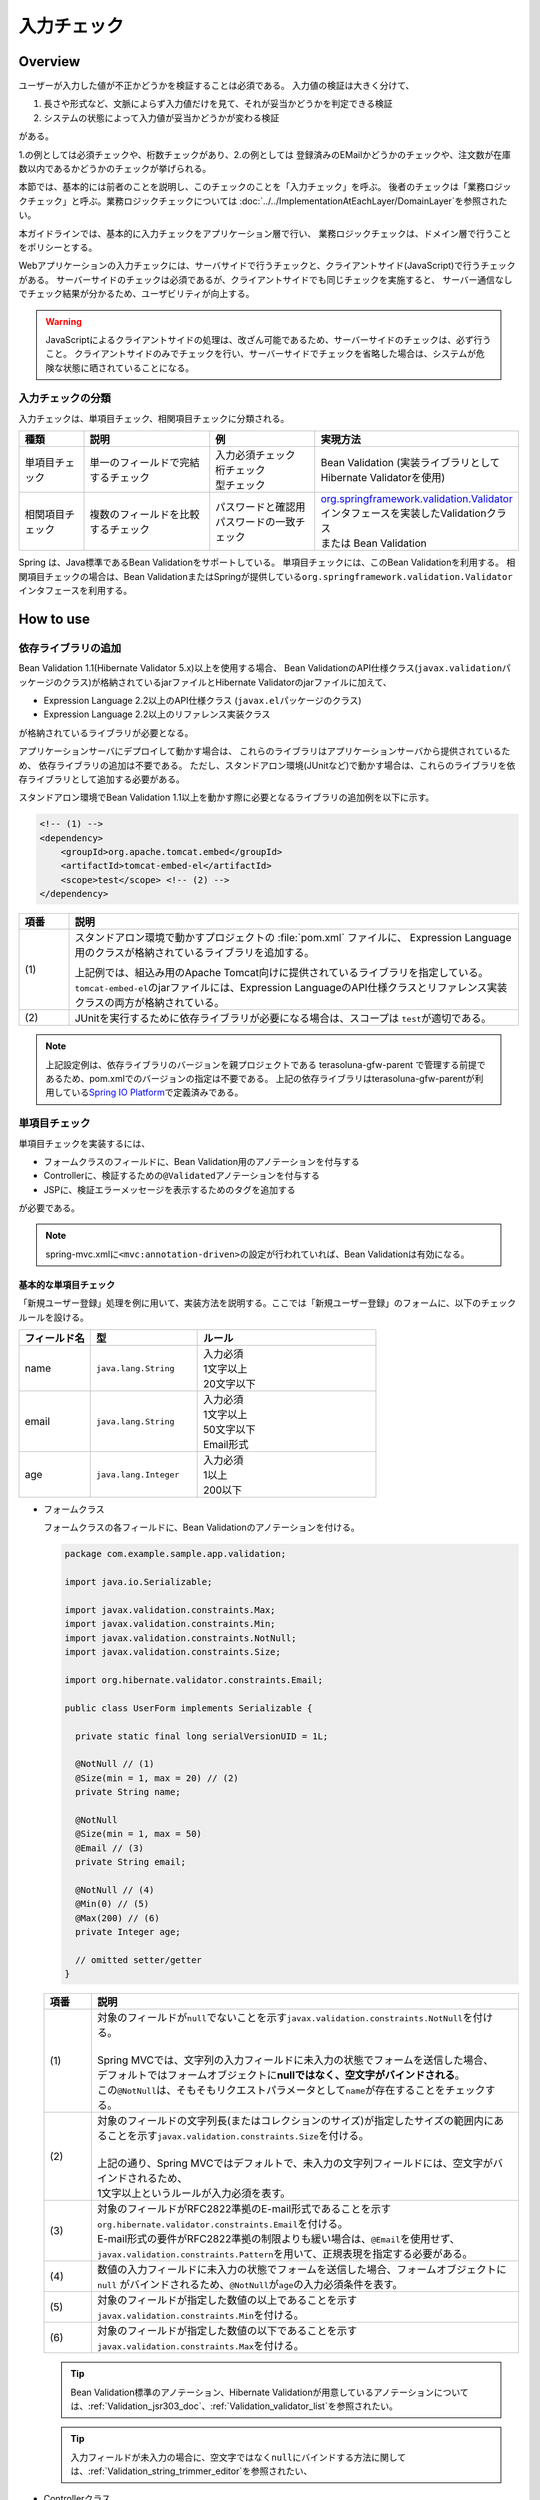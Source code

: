 入力チェック
================================================================================

.. only:: html

 .. contents:: 目次
    :depth: 4

Overview
--------------------------------------------------------------------------------

ユーザーが入力した値が不正かどうかを検証することは必須である。
入力値の検証は大きく分けて、

#. 長さや形式など、文脈によらず入力値だけを見て、それが妥当かどうかを判定できる検証
#. システムの状態によって入力値が妥当かどうかが変わる検証

がある。

1.の例としては必須チェックや、桁数チェックがあり、2.の例としては
登録済みのEMailかどうかのチェックや、注文数が在庫数以内であるかどうかのチェックが挙げられる。

本節では、基本的には前者のことを説明し、このチェックのことを「入力チェック」を呼ぶ。
後者のチェックは「業務ロジックチェック」と呼ぶ。業務ロジックチェックについては
\ :doc:`../../ImplementationAtEachLayer/DomainLayer`\ を参照されたい。

本ガイドラインでは、基本的に入力チェックをアプリケーション層で行い、
業務ロジックチェックは、ドメイン層で行うことをポリシーとする。


Webアプリケーションの入力チェックには、サーバサイドで行うチェックと、クライアントサイド(JavaScript)で行うチェックがある。
サーバーサイドのチェックは必須であるが、クライアントサイドでも同じチェックを実施すると、
サーバー通信なしでチェック結果が分かるため、ユーザビリティが向上する。

.. warning::

  JavaScriptによるクライアントサイドの処理は、改ざん可能であるため、サーバーサイドのチェックは、必ず行うこと。
  クライアントサイドのみでチェックを行い、サーバーサイドでチェックを省略した場合は、システムが危険な状態に晒されていることになる。


.. todo::

  クライアントサイドの入力チェックについては今後追記する。初版では、サーバーサイドの入力チェックのみ言及する。


入力チェックの分類
^^^^^^^^^^^^^^^^^^^^^^^^^^^^^^^^^^^^^^^^^^^^^^^^^^^^^^^^^^^^^^^^^^^^^^^^^^^^^^^^

入力チェックは、単項目チェック、相関項目チェックに分類される。

.. tabularcolumns:: |p{0.15\linewidth}|p{0.30\linewidth}|p{0.25\linewidth}|p{0.30\linewidth}|
.. list-table::
   :header-rows: 1
   :widths: 15 30 25 30


   * - 種類
     - 説明
     - 例
     - 実現方法
   * - 単項目チェック
     - | 単一のフィールドで完結するチェック
     - | 入力必須チェック
       | 桁チェック
       | 型チェック
     - | Bean Validation (実装ライブラリとしてHibernate Validatorを使用)
   * - 相関項目チェック
     - | 複数のフィールドを比較するチェック
     - | パスワードと確認用パスワードの一致チェック
     - | `org.springframework.validation.Validator <http://docs.spring.io/spring/docs/4.2.7.RELEASE/spring-framework-reference/html/validation.html#validator>`_\ インタフェースを実装したValidationクラス
       | または Bean Validation


Spring は、Java標準であるBean Validationをサポートしている。
単項目チェックには、このBean Validationを利用する。
相関項目チェックの場合は、Bean ValidationまたはSpringが提供している\ ``org.springframework.validation.Validator``\ インタフェースを利用する。



.. _Validation_how_to_use:

How to use
--------------------------------------------------------------------------------

.. ValidationAddDependencyLibrary:

依存ライブラリの追加
^^^^^^^^^^^^^^^^^^^^^^^^^^^^^^^^^^^^^^^^^^^^^^^^^^^^^^^^^^^^^^^^^^^^^^^^^^^^^^^^
Bean Validation 1.1(Hibernate Validator 5.x)以上を使用する場合、
Bean ValidationのAPI仕様クラス(\ ``javax.validation``\ パッケージのクラス)が格納されているjarファイルとHibernate Validatorのjarファイルに加えて、

* Expression Language 2.2以上のAPI仕様クラス (\ ``javax.el``\ パッケージのクラス)
* Expression Language 2.2以上のリファレンス実装クラス

が格納されているライブラリが必要となる。

アプリケーションサーバにデプロイして動かす場合は、
これらのライブラリはアプリケーションサーバから提供されているため、
依存ライブラリの追加は不要である。
ただし、スタンドアロン環境(JUnitなど)で動かす場合は、これらのライブラリを依存ライブラリとして追加する必要がある。

スタンドアロン環境でBean Validation 1.1以上を動かす際に必要となるライブラリの追加例を以下に示す。

.. code-block:: xml

    <!-- (1) -->
    <dependency>
        <groupId>org.apache.tomcat.embed</groupId>
        <artifactId>tomcat-embed-el</artifactId>
        <scope>test</scope> <!-- (2) -->
    </dependency>

.. tabularcolumns:: |p{0.10\linewidth}|p{0.90\linewidth}|
.. list-table::
    :header-rows: 1
    :widths: 10 90

    * - 項番
      - 説明
    * - | (1)
      - スタンドアロン環境で動かすプロジェクトの :file:`pom.xml` ファイルに、
        Expression Language用のクラスが格納されているライブラリを追加する。

        上記例では、組込み用のApache Tomcat向けに提供されているライブラリを指定している。
        \ ``tomcat-embed-el``\ のjarファイルには、Expression LanguageのAPI仕様クラスとリファレンス実装クラスの両方が格納されている。

    * - | (2)
      - JUnitを実行するために依存ライブラリが必要になる場合は、スコープは \ ``test``\ が適切である。

.. note::

    上記設定例は、依存ライブラリのバージョンを親プロジェクトである terasoluna-gfw-parent で管理する前提であるため、pom.xmlでのバージョンの指定は不要である。
    上記の依存ライブラリはterasoluna-gfw-parentが利用している\ `Spring IO Platform <http://platform.spring.io/platform/>`_\ で定義済みである。


.. _Validation_single_check:

単項目チェック
^^^^^^^^^^^^^^^^^^^^^^^^^^^^^^^^^^^^^^^^^^^^^^^^^^^^^^^^^^^^^^^^^^^^^^^^^^^^^^^^

単項目チェックを実装するには、

* フォームクラスのフィールドに、Bean Validation用のアノテーションを付与する
* Controllerに、検証するための\ ``@Validated``\ アノテーションを付与する
* JSPに、検証エラーメッセージを表示するためのタグを追加する

が必要である。


.. note::

  spring-mvc.xmlに\ ``<mvc:annotation-driven>``\ の設定が行われていれば、Bean Validationは有効になる。


.. _Validation_basic_validation:

基本的な単項目チェック
""""""""""""""""""""""""""""""""""""""""""""""""""""""""""""""""""""""""""""""""

「新規ユーザー登録」処理を例に用いて、実装方法を説明する。ここでは「新規ユーザー登録」のフォームに、以下のチェックルールを設ける。


.. tabularcolumns:: |p{0.20\linewidth}|p{0.30\linewidth}|p{0.50\linewidth}|
.. list-table::
   :header-rows: 1
   :widths: 20 30 50


   * - フィールド名
     - 型
     - ルール
   * - | name
     - | ``java.lang.String``
     - | 入力必須
       | 1文字以上
       | 20文字以下
   * - | email
     - | ``java.lang.String``
     - | 入力必須
       | 1文字以上
       | 50文字以下
       | Email形式
   * - | age
     - | ``java.lang.Integer``
     - | 入力必須
       | 1以上
       | 200以下

* フォームクラス

  フォームクラスの各フィールドに、Bean Validationのアノテーションを付ける。

  .. code-block:: java

      package com.example.sample.app.validation;

      import java.io.Serializable;

      import javax.validation.constraints.Max;
      import javax.validation.constraints.Min;
      import javax.validation.constraints.NotNull;
      import javax.validation.constraints.Size;

      import org.hibernate.validator.constraints.Email;

      public class UserForm implements Serializable {

        private static final long serialVersionUID = 1L;

        @NotNull // (1)
        @Size(min = 1, max = 20) // (2)
        private String name;

        @NotNull
        @Size(min = 1, max = 50)
        @Email // (3)
        private String email;

        @NotNull // (4)
        @Min(0) // (5)
        @Max(200) // (6)
        private Integer age;

        // omitted setter/getter
      }


  .. tabularcolumns:: |p{0.10\linewidth}|p{0.90\linewidth}|
  .. list-table::
     :header-rows: 1
     :widths: 10 90


     * - 項番
       - 説明
     * - | (1)
       - | 対象のフィールドが\ ``null``\ でないことを示す\ ``javax.validation.constraints.NotNull``\ を付ける。
         |
         | Spring MVCでは、文字列の入力フィールドに未入力の状態でフォームを送信した場合、
         | デフォルトではフォームオブジェクトに\ **nullではなく、空文字がバインドされる**\ 。
         | この\ ``@NotNull``\ は、そもそもリクエストパラメータとして\ ``name``\ が存在することをチェックする。
     * - | (2)
       - | 対象のフィールドの文字列長(またはコレクションのサイズ)が指定したサイズの範囲内にあることを示す\ ``javax.validation.constraints.Size``\ を付ける。
         |
         | 上記の通り、Spring MVCではデフォルトで、未入力の文字列フィールドには、空文字がバインドされるため、
         | 1文字以上というルールが入力必須を表す。
     * - | (3)
       - | 対象のフィールドがRFC2822準拠のE-mail形式であることを示す\ ``org.hibernate.validator.constraints.Email``\ を付ける。
         | E-mail形式の要件がRFC2822準拠の制限よりも緩い場合は、\ ``@Email``\ を使用せず、\ ``javax.validation.constraints.Pattern``\ を用いて、正規表現を指定する必要がある。
     * - | (4)
       - | 数値の入力フィールドに未入力の状態でフォームを送信した場合、フォームオブジェクトに\ ``null`` \ がバインドされるため、\ ``@NotNull``\ が\ ``age``\ の入力必須条件を表す。
     * - | (5)
       - | 対象のフィールドが指定した数値の以上であることを示す\ ``javax.validation.constraints.Min``\ を付ける。
     * - | (6)
       - | 対象のフィールドが指定した数値の以下であることを示す\ ``javax.validation.constraints.Max``\ を付ける。


  .. tip::
  
    Bean Validation標準のアノテーション、Hibernate Validationが用意しているアノテーションについては、\ :ref:`Validation_jsr303_doc`\ 、\ :ref:`Validation_validator_list`\ を参照されたい。
  
  .. tip::
  
    入力フィールドが未入力の場合に、空文字ではなく\ ``null``\ にバインドする方法に関しては、\ :ref:`Validation_string_trimmer_editor`\ を参照されたい、

* Controllerクラス

  入力チェック対象のフォームクラスに、\ ``@Validated``\ を付ける。

  .. code-block:: java

      package com.example.sample.app.validation;

      import org.springframework.stereotype.Controller;
      import org.springframework.validation.BindingResult;
      import org.springframework.validation.annotation.Validated;
      import org.springframework.web.bind.annotation.ModelAttribute;
      import org.springframework.web.bind.annotation.RequestMapping;
      import org.springframework.web.bind.annotation.RequestMethod;

      @Controller
      @RequestMapping("user")
      public class UserController {

        @ModelAttribute
        public UserForm setupForm() {
          return new UserForm();
        }

        @RequestMapping(value = "create", method = RequestMethod.GET, params = "form")
        public String createForm() {
          return "user/createForm"; // (1)
        }

        @RequestMapping(value = "create", method = RequestMethod.POST, params = "confirm")
        public String createConfirm(@Validated /* (2) */ UserForm form, BindingResult /* (3) */ result) {
          if (result.hasErrors()) { // (4)
            return "user/createForm";
          }
          return "user/createConfirm";
        }

        @RequestMapping(value = "create", method = RequestMethod.POST)
        public String create(@Validated UserForm form, BindingResult result) { // (5)
          if (result.hasErrors()) {
            return "user/createForm";
          }
          // omitted business logic
          return "redirect:/user/create?complete";
        }

        @RequestMapping(value = "create", method = RequestMethod.GET, params = "complete")
        public String createComplete() {
          return "user/createComplete";
        }
      }

  .. tabularcolumns:: |p{0.10\linewidth}|p{0.90\linewidth}|
  .. list-table::
     :header-rows: 1
     :widths: 10 90

     * - 項番
       - 説明
     * - | (1)
       - | 「新規ユーザー登録」フォーム画面を表示する。
     * - | (2)
       - | フォームにつけたアノテーションで入力チェックをするために、フォームの引数に \ ``org.springframework.validation.annotation.Validated``\ を付ける。
     * - | (3)
       - | (2)のチェック結果を格納する\ ``org.springframework.validation.BindingResult``\ を、引数に加える。
         | この\ ``BindingResult``\ は、フォームの直後に記述する必要がある。
         |
         | 直後に指定されていない場合は、検証後に結果をバインドできず、\ ``org.springframework.validation.BindException``\ がスローされる。
     * - | (4)
       - | (2)のチェック結果は、\ ``BindingResult.hasErrors()``\ メソッドで判定できる。
         | \ ``hasErrors()``\ の結果が\ ``true``\ の場合は、入力値に問題があるため、フォーム表示画面に戻す。
     * - | (5)
       - | 入力内容確認画面から新規作成処理にリクエストを送る際にも、\ **入力チェックを必ず再実行すること**\ 。
         | 途中でデータを改ざんすることは可能であるため、必ず業務処理の直前で入力チェックは必要である。


  .. note::
  
    \ ``@Validated``\ は、Bean Validation標準ではなく、Springの独自アノテーションである。
    Bean Validation標準の\ ``javax.validation.Valid``\ アノテーションも使用できるが、\ ``@Validated``\ は\ ``@Valid``\ に比べて、
    バリデーションのグループを指定できる点で優れているため、本ガイドラインではControllerの引数には、\ ``@Validated``\ を使用することを推奨する。


.. _Validation_jsp_impl_sample:

* JSP

  \ ``<form:errors>``\ タグで、入力エラーがある場合にエラーメッセージを表示できる。

  .. code-block:: jsp

      <!DOCTYPE html>
      <html>
      <%-- WEB-INF/views/user/createForm.jsp --%>
      <body>
          <form:form modelAttribute="userForm" method="post"
              action="${pageContext.request.contextPath}/user/create">
              <form:label path="name">Name:</form:label>
              <form:input path="name" />
              <form:errors path="name" /><%--(1) --%>
              <br>
              <form:label path="email">Email:</form:label>
              <form:input path="email" />
              <form:errors path="email" />
              <br>
              <form:label path="age">Age:</form:label>
              <form:input path="age" />
              <form:errors path="age" />
              <br>
              <form:button name="confirm">Confirm</form:button>
          </form:form>
      </body>
      </html>

  .. tabularcolumns:: |p{0.10\linewidth}|p{0.90\linewidth}|
  .. list-table::
     :header-rows: 1
     :widths: 10 90

     * - 項番
       - 説明
     * - | (1)
       - | \ ``<form:errors>``\ タグの\ ``path``\ 属性に、対象のフィールド名を指定する。
         | この例では、フィールド毎に入力フィールドの横にエラーメッセージを表示する。

フォームは、以下のように表示される。

.. figure:: ./images_Validation/validations-first-sample1.png
  :width: 60%

このフォームに対して、すべての入力フィールドを未入力のまま送信すると、以下のようにエラーメッセージが表示される。

.. figure:: ./images_Validation/validations-first-sample2.png
  :width: 60%

NameとEmailが空文字であることに対するエラーメッセージと、Ageが\ ``null``\ であることに対するエラーメッセージが表示されている。

.. note::

  Bean Validationでは、通常、入力値が\ ``null``\ の場合は正常な値とみなす。ただし、
  以下のアノテーションを除く。

  * ``javax.validation.constraints.NotNull``
  * ``org.hibernate.validator.constraints.NotEmpty``
  * ``org.hibernate.validator.constraints.NotBlank``

  上記の例では、Ageの値は\ ``null``\ であるため、\ ``@Min``\ と\ ``@Max``\ によるチェックは正常とみなされ、
  エラーメッセージは出力されていない。

次に、フィールドに何らかの値を入力してフォームを送信する。

.. figure:: ./images_Validation/validations-first-sample3.png
  :width: 60%

| Nameの入力値は、チェック条件を満たすため、エラーメッセージが表示されない。
| Emailの入力値は文字列長に関する条件は満たすが、Email形式ではないため、エラーメッセージが表示される。
| Ageの入力値は最大値を超えているため、エラーメッセージが表示される。


エラー時にスタイルを変更したい場合は、前述のフォームを、以下のように変更する。

.. code-block:: jsp

    <form:form modelAttribute="userForm" method="post"
        class="form-horizontal"
        action="${pageContext.request.contextPath}/user/create">
        <form:label path="name" cssErrorClass="error-label">Name:</form:label><%-- (1) --%>
        <form:input path="name" cssErrorClass="error-input" /><%-- (2) --%>
        <form:errors path="name" cssClass="error-messages" /><%-- (3) --%>
        <br>
        <form:label path="email" cssErrorClass="error-label">Email:</form:label>
        <form:input path="email" cssErrorClass="error-input" />
        <form:errors path="email" cssClass="error-messages" />
        <br>
        <form:label path="age" cssErrorClass="error-label">Age:</form:label>
        <form:input path="age" cssErrorClass="error-input" />
        <form:errors path="age" cssClass="error-messages" />
        <br>
        <form:button name="confirm">Confirm</form:button>
    </form:form>


.. tabularcolumns:: |p{0.10\linewidth}|p{0.90\linewidth}|
.. list-table::
   :header-rows: 1
   :widths: 10 90

   * - 項番
     - 説明
   * - | (1)
     - | エラー時に\ ``<label>``\ タグへ加えるクラス名を、\ ``cssErrorClass``\ 属性で指定する。
   * - | (2)
     - | エラー時に\ ``<input>``\ タグへ加えるクラス名を、\ ``cssErrorClass``\ 属性で指定する。
   * - | (3)
     - | エラーメッセージに加えるクラス名を、\ ``cssClass``\ 属性で指定する。

このJSPに対して、例えば以下のCSSを適用すると、

.. code-block:: css

    .form-horizontal input {
        display: block;
        float: left;
    }

    .form-horizontal label {
        display: block;
        float: left;
        text-align: right;
        float: left;
    }

    .form-horizontal br {
        clear: left;
    }

    .error-label {
        color: #b94a48;
    }

    .error-input {
        border-color: #b94a48;
        margin-left: 5px;
    }

    .error-messages {
        color: #b94a48;
        display: block;
        padding-left: 5px;
        overflow-x: auto;
    }

エラー画面は、以下のように表示される。


.. figure:: ./images_Validation/validations-has-errors1.png
  :width: 60%


画面の要件に応じてCSSをカスタマイズすればよい。


エラーメッセージを、入力フィールドの横に一件一件出力する代わりに、
まとめて出力することもできる。


.. code-block:: jsp

    <form:form modelAttribute="userForm" method="post"
        action="${pageContext.request.contextPath}/user/create">
        <form:errors path="*" element="div" cssClass="error-message-list" /><%-- (1) --%>

        <form:label path="name" cssErrorClass="error-label">Name:</form:label>
        <form:input path="name" cssErrorClass="error-input" />
        <br>
        <form:label path="email" cssErrorClass="error-label">Email:</form:label>
        <form:input path="email" cssErrorClass="error-input" />
        <br>
        <form:label path="age" cssErrorClass="error-label">Age:</form:label>
        <form:input path="age" cssErrorClass="error-input" />
        <br>
        <form:button name="confirm">Confirm</form:button>
    </form:form>

.. tabularcolumns:: |p{0.10\linewidth}|p{0.90\linewidth}|
.. list-table::
   :header-rows: 1
   :widths: 10 90

   * - 項番
     - 説明
   * - | (1)
     - | \ ``<form:form>``\ タグ内で、\ ``<form:errors>``\ の\ ``path``\ 属性に\ ``*``\ を指定することで、
       | \ ``<form:form>``\ の\ ``modelAttribute``\ 属性に指定したModelに関する全エラーメッセージを出力できる。
       | ``element``\ 属性に、これらのエラーメッセージを包含するタグ名を指定できる。デフォルトでは、\ ``span``\ であるが、
       | ここではエラーメッセージ一覧をブロック要素として出力するために、\ ``div``\ を指定する。
       | また、CSSのクラスを ``cssClass``\ 属性に指定する。



例として、以下のCSSクラスを適用した場合の、エラーメッセージ出力例を示す。

.. code-block:: css

    .form-horizontal input {
        display: block;
        float: left;
    }

    .form-horizontal label {
        display: block;
        float: left;
        text-align: right;
        float: left;
    }

    .form-horizontal br {
        clear: left;
    }

    .error-label {
        color: #b94a48;
    }

    .error-input {
        border-color: #b94a48;
        margin-left: 5px;
    }

    .error-message-list {
        color: #b94a48;
        padding:5px 10px;
        background-color: #fde9f3;
        border:1px solid #c98186;
        border-radius:5px;
        margin-bottom: 10px;
    }


.. figure:: ./images_Validation/validations-has-errors2.png
  :width: 60%


| デフォルトでは、エラーメッセージにフィールド名は含まれず、どのフィールドのエラーメッセージなのかが分かりにくい。
| そのため、エラーメッセージを一覧で表示する場合は、エラーメッセージの中にフィールド名を含めるようにメッセージを定義する必要がある。
| エラーメッセージの定義方法については、「:ref:`Validation_message_def`」を参照されたい。

.. note:: **エラーメッセージを一覧で表示する際の注意点**

   エラーメッセージの出力順序は順不同であり、標準機能で出力順序を制御することはできない。
   そのため、出力順序を制御する(一定に保つ)必要がある場合は、エラー情報をソートするなどの拡張実装が必要となる。

   「エラーメッセージを一覧で表示する」方式では、

   * フィード単位のエラーメッセージ定義
   * エラーメッセージの出力順序を制御するための拡張実装

   が必要となるため、「入力フィールドの横にエラーメッセージを表示する」方式に比べて対応コストが高くなる。
   **本ガイドラインでは、画面要件による制約がない場合は「入力フィールドの横にエラーメッセージを表示する」方式を推奨する。**

   なお、エラーメッセージの出力順序を制御するための拡張方法としては、
   Spring Frameworkから提供されている\ ``org.springframework.validation.beanvalidation.LocalValidatorFactoryBean``\ の継承クラスを作成し、
   \ ``processConstraintViolations``\ メソッドをオーバーライドしてエラー情報をソートする方法などが考えられる。

.. note:: **@GroupSequenceアノテーションについて**

   チェック順番を制御するための仕組みとして\ `@GroupSequenceアノテーション <http://docs.jboss.org/hibernate/validator/5.2/reference/en-US/html/ch05.html#section-default-group-class>`_\ が提供されているが、
   この仕組みは以下のような動作になるため、エラーメッセージの出力順序を制御するための仕組みではないという点を補足しておく。

   * エラーが発生した場合に後続のグループのチェックが実行されない。
   * 同一グループ内のチェックで複数のエラー(複数の項目でエラー)が発生するとエラーメッセージの出力順序は順不同になる。


.. note::


   エラーメッセージをまとめて表示する際に、\ ``<form:form>``\ タグの外に表示したい場合は以下のように\ ``<spring:nestedPath>``\ タグを使用する。

     .. code-block:: jsp
       :emphasize-lines: 1,4

       <spring:nestedPath path="userForm">
           <form:errors path="*" element="div"
               cssClass="error-message-list" />
       </spring:nestedPath>
       <hr>
       <form:form modelAttribute="userForm" method="post"
           action="${pageContext.request.contextPath}/user/create">
           <form:label path="name" cssErrorClass="error-label">Name:</form:label>
           <form:input path="name" cssErrorClass="error-input" />
           <br>
           <form:label path="email" cssErrorClass="error-label">Email:</form:label>
           <form:input path="email" cssErrorClass="error-input" />
           <br>
           <form:label path="age" cssErrorClass="error-label">Age:</form:label>
           <form:input path="age" cssErrorClass="error-input" />
           <br>
           <form:button name="confirm">Confirm</form:button>
       </form:form>

日時フォーマットのチェック
""""""""""""""""""""""""""""""""""""""""""""""""""""""""""""""""""""""""""""""""
| 日時フォーマットのチェックを行う場合には、Bean Validationの仕組みではなく、Springが提供する日時のフォーマットを指定する\ ``@DateTimeFormat``\ アノテーションの使用を推奨する。
| \ ``@DateTimeFormat``\ アノテーションの使用方法については、\ :ref:`ApplicationLayer-DateTimeFormat`\ を参照されたい。
| Bean Validationの\ ``@Pattern``\ アノテーションを使用することでも日時フォーマットのチェックは可能である。
| しかし、\ ``@Pattern``\ アノテーションを使用すると、日時フォーマットを正規表現で記述する必要があり、存在しない日時をチェックする場合には、記述が煩雑化する。
| そのため、\ ``@Pattern``\ アノテーションよりも\ ``@DateTimeFormat``\ アノテーションのほうが実装がシンプルになる。


| \ ``@DateTimeFormat``\ アノテーションはSpringが提供する型変換の仕組みのひとつであるので、入力エラーの場合には、Bean Validationのエラーメッセージではなく、型のミスマッチが発生した時にスローされる例外(\ ``TypeMismatchException``\ )の例外メッセージがそのまま画面へ表示される。
| 例外メッセージが画面に表示されることを避けるため、型のミスマッチが発生した際のエラーメッセージを\ **プロパティファイル**\ に設定する必要がある。
| 詳細は\ :ref:`Validation_type_mismatch`\ を参照されたい。


ネストしたBeanの単項目チェック
""""""""""""""""""""""""""""""""""""""""""""""""""""""""""""""""""""""""""""""""
ネストしたBeanをBean Validationで検証する方法を説明する。

ECサイトにおける「注文」処理の例を考える。「注文」フォームでは、以下のチェックルールを設ける。

.. tabularcolumns:: |p{0.20\linewidth}|p{0.30\linewidth}|p{0.30\linewidth}|p{0.20\linewidth}|
.. list-table::
   :header-rows: 1
   :widths: 20 30 30 20


   * - フィールド名
     - 型
     - ルール
     - 説明
   * - | coupon
     - | ``java.lang.String``
     - | 5文字以下
       | 半角英数字
     - | クーポンコード
   * - | receiverAddress.name
     - | ``java.lang.String``
     - | 入力必須
       | 1文字以上
       | 50文字以下
     - | お届け先氏名
   * - | receiverAddress.postcode
     - | ``java.lang.String``
     - | 入力必須
       | 1文字以上
       | 10文字以下
     - | お届け先郵便番号
   * - | receiverAddress.address
     - | ``java.lang.String``
     - | 入力必須
       | 1文字以上
       | 100文字以下
     - | お届け先住所
   * - | senderAddress.name
     - | ``java.lang.String``
     - | 入力必須
       | 1文字以上
       | 50文字以下
     - | 請求先氏名
   * - | senderAddress.postcode
     - | ``java.lang.String``
     - | 入力必須
       | 1文字以上
       | 10文字以下
     - | 請求先郵便番号
   * - | senderAddress.address
     - | ``java.lang.String``
     - | 入力必須
       | 1文字以上
       | 100文字以下
     - | 請求先住所

\ ``receiverAddress``\ と\ ``senderAddress``\ は、同じ項目であるため、同じフォームクラスを使用する。

* フォームクラス

  .. code-block:: java

    package com.example.sample.app.validation;

    import java.io.Serializable;

    import javax.validation.Valid;
    import javax.validation.constraints.NotNull;
    import javax.validation.constraints.Pattern;
    import javax.validation.constraints.Size;

    public class OrderForm implements Serializable {
        private static final long serialVersionUID = 1L;

        @Size(max = 5)
        @Pattern(regexp = "[a-zA-Z0-9]*")
        private String coupon;

        @NotNull // (1)
        @Valid // (2)
        private AddressForm receiverAddress;

        @NotNull
        @Valid
        private AddressForm senderAddress;

        // omitted setter/getter
    }


  .. code-block:: java

    package com.example.sample.app.validation;

    import java.io.Serializable;

    import javax.validation.constraints.NotNull;
    import javax.validation.constraints.Size;

    public class AddressForm implements Serializable {
        private static final long serialVersionUID = 1L;

        @NotNull
        @Size(min = 1, max = 50)
        private String name;

        @NotNull
        @Size(min = 1, max = 10)
        private String postcode;

        @NotNull
        @Size(min = 1, max = 100)
        private String address;

        // omitted setter/getter
    }


  .. tabularcolumns:: |p{0.10\linewidth}|p{0.90\linewidth}|
  .. list-table::
     :header-rows: 1
     :widths: 10 90

     * - 項番
       - 説明
     * - | (1)
       - | 子フォーム自体が必須であることを示す。
         | この設定がない場合、\ ``receiverAddress``\ に\ ``null``\ が設定されても、正常とみなされる。
     * - | (2)
       - | ネストしたBeanのBean Validationを有効にするために、\ ``javax.validation.Valid``\ アノテーションを付与する。


* Controllerクラス

  前述のControllerと違いはない。

  .. code-block:: java

    package com.example.sample.app.validation;

    import org.springframework.stereotype.Controller;
    import org.springframework.validation.BindingResult;
    import org.springframework.validation.annotation.Validated;
    import org.springframework.web.bind.annotation.ModelAttribute;
    import org.springframework.web.bind.annotation.RequestMapping;
    import org.springframework.web.bind.annotation.RequestMethod;

    @RequestMapping("order")
    @Controller
    public class OrderController {

        @ModelAttribute
        public OrderForm setupForm() {
            return new OrderForm();
        }

        @RequestMapping(value = "order", method = RequestMethod.GET, params = "form")
        public String orderForm() {
            return "order/orderForm";
        }

        @RequestMapping(value = "order", method = RequestMethod.POST, params = "confirm")
        public String orderConfirm(@Validated OrderForm form, BindingResult result) {
            if (result.hasErrors()) {
                return "order/orderForm";
            }
            return "order/orderConfirm";
        }
    }

* JSP

  .. code-block:: jsp

    <!DOCTYPE html>
    <html>
    <%-- WEB-INF/views/order/orderForm.jsp --%>
    <head>
    <style type="text/css">
      /* omitted (same as previous sample) */
    </style>
    </head>
    <body>
        <form:form modelAttribute="orderForm" method="post"
            class="form-horizontal"
            action="${pageContext.request.contextPath}/order/order">
            <form:label path="coupon" cssErrorClass="error-label">Coupon Code:</form:label>
            <form:input path="coupon" cssErrorClass="error-input" />
            <form:errors path="coupon" cssClass="error-messages" />
            <br>
        <fieldset>
            <legend>Receiver</legend>
            <%-- (1) --%>
            <form:errors path="receiverAddress"
                cssClass="error-messages" />
            <%-- (2) --%>
            <form:label path="receiverAddress.name"
                cssErrorClass="error-label">Name:</form:label>
            <form:input path="receiverAddress.name"
                cssErrorClass="error-input" />
            <form:errors path="receiverAddress.name"
                cssClass="error-messages" />
            <br>
            <form:label path="receiverAddress.postcode"
                cssErrorClass="error-label">Postcode:</form:label>
            <form:input path="receiverAddress.postcode"
                cssErrorClass="error-input" />
            <form:errors path="receiverAddress.postcode"
                cssClass="error-messages" />
            <br>
            <form:label path="receiverAddress.address"
                cssErrorClass="error-label">Address:</form:label>
            <form:input path="receiverAddress.address"
                cssErrorClass="error-input" />
            <form:errors path="receiverAddress.address"
                cssClass="error-messages" />
        </fieldset>
        <br>
        <fieldset>
            <legend>Sender</legend>
            <form:errors path="senderAddress"
                cssClass="error-messages" />
            <form:label path="senderAddress.name"
                cssErrorClass="error-label">Name:</form:label>
            <form:input path="senderAddress.name"
                cssErrorClass="error-input" />
            <form:errors path="senderAddress.name"
                cssClass="error-messages" />
            <br>
            <form:label path="senderAddress.postcode"
                cssErrorClass="error-label">Postcode:</form:label>
            <form:input path="senderAddress.postcode"
                cssErrorClass="error-input" />
            <form:errors path="senderAddress.postcode"
                cssClass="error-messages" />
            <br>
            <form:label path="senderAddress.address"
                cssErrorClass="error-label">Address:</form:label>
            <form:input path="senderAddress.address"
                cssErrorClass="error-input" />
            <form:errors path="senderAddress.address"
                cssClass="error-messages" />
        </fieldset>

            <form:button name="confirm">Confirm</form:button>
        </form:form>
    </body>
    </html>



  .. tabularcolumns:: |p{0.10\linewidth}|p{0.90\linewidth}|
  .. list-table::
     :header-rows: 1
     :widths: 10 90

     * - 項番
       - 説明
     * - | (1)
       - | 不正な操作により、\ ``receiverAddress.name``\ 、\ ``receiverAddress.postcode``\ 、\ ``receiverAddress.address``\ のすべて
         | がリクエストパラメータとして送信されない場合、\ ``receiverAddress``\ が\ ``null``\ とみなされ、この位置にエラーメッセージが表示される。
     * - | (2)
       - | 子フォームのフィールドは、\ ``親フィールド名.子フィールド名``\ で指定する。


フォームは、以下のように表示される。

.. figure:: ./images_Validation/validations-nested1.png
  :width: 60%

このフォームに対して、すべての入力フィールドを未入力のまま送信すると、以下のようにエラーメッセージが表示される。

.. figure:: ./images_Validation/validations-nested2.png
  :width: 60%


ネストしたBeanのバリデーションはコレクションに対しても有効である。

最初に説明した「ユーザー登録」フォームに住所を3件まで登録できるようにフィールドを追加する。
住所には、前述の\ ``AddressForm``\ を利用する。


* フォームクラス
  \ ``AddressForm``\ のリストを、フィールドに追加する。

  .. code-block:: java
    :emphasize-lines: 32-35

    package com.example.sample.app.validation;

    import java.io.Serializable;
    import java.util.List;

    import javax.validation.Valid;
    import javax.validation.constraints.Max;
    import javax.validation.constraints.Min;
    import javax.validation.constraints.NotNull;
    import javax.validation.constraints.Size;

    import org.hibernate.validator.constraints.Email;

    public class UserForm implements Serializable {

        private static final long serialVersionUID = 1L;

        @NotNull
        @Size(min = 1, max = 20)
        private String name;

        @NotNull
        @Size(min = 1, max = 50)
        @Email
        private String email;

        @NotNull
        @Min(0)
        @Max(200)
        private Integer age;

        @NotNull
        @Size(min = 1, max = 3) // (1)
        @Valid
        private List<AddressForm> addresses;

        // omitted setter/getter
    }

  .. tabularcolumns:: |p{0.10\linewidth}|p{0.90\linewidth}|
  .. list-table::
     :header-rows: 1
     :widths: 10 90

     * - 項番
       - 説明
     * - | (1)
       - | コレクションのサイズチェックにも、\ ``@Size``\ アノテーションを使用できる。
* JSP

  .. code-block:: jsp
    :emphasize-lines: 26-58

    <!DOCTYPE html>
    <html>
    <%-- WEB-INF/views/user/createForm.jsp --%>
    <head>
    <style type="text/css">
      /* omitted (same as previous sample) */
    </style>
    </head>
    <body>

        <form:form modelAttribute="userForm" method="post"
            class="form-horizontal"
            action="${pageContext.request.contextPath}/user/create">
            <form:label path="name" cssErrorClass="error-label">Name:</form:label>
            <form:input path="name" cssErrorClass="error-input" />
            <form:errors path="name" cssClass="error-messages" />
            <br>
            <form:label path="email" cssErrorClass="error-label">Email:</form:label>
            <form:input path="email" cssErrorClass="error-input" />
            <form:errors path="email" cssClass="error-messages" />
            <br>
            <form:label path="age" cssErrorClass="error-label">Age:</form:label>
            <form:input path="age" cssErrorClass="error-input" />
            <form:errors path="age" cssClass="error-messages" />
            <br>
            <form:errors path="addresses" cssClass="error-messages" /><%-- (1) --%>
            <c:forEach items="${userForm.addresses}" varStatus="status"><%-- (2) --%>
                <fieldset class="address">
                    <legend>Address${f:h(status.index + 1)}</legend>
                    <form:label path="addresses[${status.index}].name"
                        cssErrorClass="error-label">Name:</form:label><%-- (3) --%>
                    <form:input path="addresses[${status.index}].name"
                        cssErrorClass="error-input" />
                    <form:errors path="addresses[${status.index}].name"
                        cssClass="error-messages" />
                    <br>
                    <form:label path="addresses[${status.index}].postcode"
                        cssErrorClass="error-label">Postcode:</form:label>
                    <form:input path="addresses[${status.index}].postcode"
                        cssErrorClass="error-input" />
                    <form:errors path="addresses[${status.index}].postcode"
                        cssClass="error-messages" />
                    <br>
                    <form:label path="addresses[${status.index}].address"
                        cssErrorClass="error-label">Address:</form:label>
                    <form:input path="addresses[${status.index}].address"
                        cssErrorClass="error-input" />
                    <form:errors path="addresses[${status.index}].address"
                        cssClass="error-messages" />
                    <c:if test="${status.index > 0}">
                        <br>
                        <button class="remove-address-button">Remove</button>
                    </c:if>
                </fieldset>
                <br>
            </c:forEach>
            <button id="add-address-button">Add address</button>
            <br>
            <form:button name="confirm">Confirm</form:button>
        </form:form>
        <script type="text/javascript"
            src="${pageContext.request.contextPath}/resources/vendor/js/jquery-1.10.2.min.js"></script>
        <script type="text/javascript"
            src="${pageContext.request.contextPath}/resources/app/js/AddressesView.js"></script>
    </body>
    </html>


  .. tabularcolumns:: |p{0.10\linewidth}|p{0.90\linewidth}|
  .. list-table::
     :header-rows: 1
     :widths: 10 90

     * - 項番
       - 説明
     * - | (1)
       - | \ ``address``\ フィールドに対するエラーメッセージを表示する。
     * - | (2)
       - | 子フォームのコレクションを、\ ``<c:forEach>``\ タグを使ってループで処理する。
     * - | (3)
       - | コレクション中の子フォームのフィールドは、\ ``親フィールド名[インデックス].子フィールド名``\ で指定する。


* Controllerクラス

  .. code-block:: java
    :emphasize-lines: 20-22

    package com.example.sample.app.validation;

    import java.util.ArrayList;
    import java.util.List;

    import org.springframework.stereotype.Controller;
    import org.springframework.validation.BindingResult;
    import org.springframework.validation.annotation.Validated;
    import org.springframework.web.bind.annotation.ModelAttribute;
    import org.springframework.web.bind.annotation.RequestMapping;
    import org.springframework.web.bind.annotation.RequestMethod;

    @Controller
    @RequestMapping("user")
    public class UserController {

        @ModelAttribute
        public UserForm setupForm() {
            UserForm form = new UserForm();
            List<AddressForm> addresses = new ArrayList<AddressForm>();
            addresses.add(new AddressForm());
            form.setAddresses(addresses); // (1)
            return form;
        }

        @RequestMapping(value = "create", method = RequestMethod.GET, params = "form")
        public String createForm() {
            return "user/createForm";
        }

        @RequestMapping(value = "create", method = RequestMethod.POST, params = "confirm")
        public String createConfirm(@Validated UserForm form, BindingResult result) {
            if (result.hasErrors()) {
                return "user/createForm";
            }
            return "user/createConfirm";
        }
    }


  .. tabularcolumns:: |p{0.10\linewidth}|p{0.90\linewidth}|
  .. list-table::
     :header-rows: 1
     :widths: 10 90

     * - 項番
       - 説明
     * - | (1)
       - | 「ユーザー登録」フォーム初期表示時に、一件の住所フォームを表示させるために、フォームオブジェクトを編集する。

* JavaScript

  動的にアドレス入力フィールドを追加するためのJavaScriptも記載するが、このコードの説明は、本質的ではないため割愛する。

  .. code-block:: javascript

    // webapp/resources/app/js/AddressesView.js

    function AddressesView() {
      this.addressSize = $('fieldset.address').size();
    };

    AddressesView.prototype.addAddress = function() {
      var $address = $('fieldset.address');
      var newHtml = addressTemplate(this.addressSize++);
      $address.last().next().after($(newHtml));
    };

    AddressesView.prototype.removeAddress = function($fieldset) {
      $fieldset.next().remove(); // remove <br>
      $fieldset.remove(); // remove <fieldset>
    };

    function addressTemplate(number) {
      return '\
    <fieldset class="address">\
        <legend>Address' + (number + 1) + '</legend>\
        <label for="addresses' + number + '.name">Name:</label>\
        <input id="addresses' + number + '.name" name="addresses[' + number + '].name" type="text" value=""/><br>\
        <label for="addresses' + number + '.postcode">Postcode:</label>\
        <input id="addresses' + number + '.postcode" name="addresses[' + number + '].postcode" type="text" value=""/><br>\
        <label for="addresses' + number + '.address">Address:</label>\
        <input id="addresses' + number + '.address" name="addresses[' + number + '].address" type="text" value=""/><br>\
        <button class="remove-address-button">Remove</button>\
    </fieldset>\
    <br>\
    ';
    }

    $(function() {
      var addressesView = new AddressesView();

      $('#add-address-button').on('click', function(e) {
        e.preventDefault();
        addressesView.addAddress();
      });

      $(document).on('click', '.remove-address-button', function(e) {
        if (this === e.target) {
          e.preventDefault();
          var $this = $(this); // this button
          var $fieldset = $this.parent(); // fieldset
          addressesView.removeAddress($fieldset);
        }
      });

    });


フォームは、以下のように表示される。

.. figure:: ./images_Validation/validations-nested-collection1.png
  :width: 60%

「Add address」ボタンを2回押して、住所フォームを2件追加する。

.. figure:: ./images_Validation/validations-nested-collection2.png
  :width: 60%

このフォームに対して、すべての入力フィールドを未入力のまま送信すると、以下のようにエラーメッセージが表示される。

.. figure:: ./images_Validation/validations-nested-collection3.png
  :width: 60%


.. _ValidationGroupValidation:

バリデーションのグループ化
""""""""""""""""""""""""""""""""""""""""""""""""""""""""""""""""""""""""""""""""
バリデーショングループを作成し、一つのフィールドに対して、グループごとに入力チェックルールを指定することができる。

前述の「新規ユーザー登録」の例で、\ ``age``\ フィールドに「成年であること」というルールを追加する。
「成年」かどうかは国によってルールが違うため、\ ``country``\ フィールドも追加する。

Bean Validationでグループを指定する場合、アノテーションの\ ``group``\ 属性に、グループを示す任意の\ ``java.lang.Class``\ オブジェクトを設定する。

ここでは、以下の3グループ(interface)を作成する。

.. tabularcolumns:: |p{0.50\linewidth}|p{0.50\linewidth}|
.. list-table::
   :header-rows: 1
   :widths: 50 50

   * - グループ
     - 成人条件
   * - \ ``Chinese``\
     - 18歳以上
   * - \ ``Japanese``\
     - 20歳以上
   * - \ ``Singaporean``\
     - 21歳以上


このグループをつかって、バリデーションを実行する例を示す。


* フォームクラス

  .. code-block:: java
    :emphasize-lines: 18-26,38-42

    package com.example.sample.app.validation;

    import java.io.Serializable;
    import java.util.List;

    import javax.validation.Valid;
    import javax.validation.constraints.Max;
    import javax.validation.constraints.Min;
    import javax.validation.constraints.NotNull;
    import javax.validation.constraints.Size;

    import org.hibernate.validator.constraints.Email;

    public class UserForm implements Serializable {

        private static final long serialVersionUID = 1L;

        // (1)
        public static interface Chinese {
        };

        public static interface Japanese {
        };

        public static interface Singaporean {
        };

        @NotNull
        @Size(min = 1, max = 20)
        private String name;

        @NotNull
        @Size(min = 1, max = 50)
        @Email
        private String email;

        @NotNull
        @Min.List({ // (2)
                @Min(value = 18, groups = Chinese.class), // (3)
                @Min(value = 20, groups = Japanese.class),
                @Min(value = 21, groups = Singaporean.class)
                })
        @Max(200)
        private Integer age;

        @NotNull
        @Size(min = 2, max = 2)
        private String country; // (4)

        // omitted setter/getter
    }


  .. tabularcolumns:: |p{0.10\linewidth}|p{0.90\linewidth}|
  .. list-table::
     :header-rows: 1
     :widths: 10 90

     * - 項番
       - 説明
     * - | (1)
       - | グループクラスを指定するために、各グループをインタフェースで定義する。
     * - | (2)
       - | 一つのフィールドに同じルールを複数指定するために、\ ``@Min.List``\ アノテーションを使用する。
         | 他のアノテーションを使用する場合も同様である。
     * - | (3)
       - | 各グループごとにルールを定義し、グループを指定するために、\ ``group``\ 属性に対象のグループクラスを指定する。
         | \ ``group``\ 属性を省略した場合、\ ``javax.validation.groups.Default``\ グループが使用される。
     * - | (4)
       - | グループを振り分けるための、フィールドを追加する。


* JSP

  JSPに大きな変更はない。

  .. code-block:: jsp
      :emphasize-lines: 16-22

      <form:form modelAttribute="userForm" method="post"
          class="form-horizontal"
          action="${pageContext.request.contextPath}/user/create">
          <form:label path="name" cssErrorClass="error-label">Name:</form:label>
          <form:input path="name" cssErrorClass="error-input" />
          <form:errors path="name" cssClass="error-messages" />
          <br>
          <form:label path="email" cssErrorClass="error-label">Email:</form:label>
          <form:input path="email" cssErrorClass="error-input" />
          <form:errors path="email" cssClass="error-messages" />
          <br>
          <form:label path="age" cssErrorClass="error-label">Age:</form:label>
          <form:input path="age" cssErrorClass="error-input" />
          <form:errors path="age" cssClass="error-messages" />
          <br>
          <form:label path="country" cssErrorClass="error-label">Country:</form:label>
          <form:select path="country" cssErrorClass="error-input">
              <form:option value="cn">China</form:option>
              <form:option value="jp">Japan</form:option>
              <form:option value="sg">Singapore</form:option>
          </form:select>
          <form:errors path="country" cssClass="error-messages" />
          <br>
          <form:button name="confirm">Confirm</form:button>
      </form:form>

* Controllerクラス

  \ ``@Validated``\ に、対象のグループを設定することで、バリデーションルールを変更できる。

  .. code-block:: java
      :emphasize-lines: 46-58

      package com.example.sample.app.validation;


      import javax.validation.groups.Default;

      import org.springframework.stereotype.Controller;
      import org.springframework.validation.BindingResult;
      import org.springframework.validation.annotation.Validated;
      import org.springframework.web.bind.annotation.ModelAttribute;
      import org.springframework.web.bind.annotation.RequestMapping;
      import org.springframework.web.bind.annotation.RequestMethod;

      import com.example.sample.app.validation.UserForm.Chinese;
      import com.example.sample.app.validation.UserForm.Japanese;
      import com.example.sample.app.validation.UserForm.Singaporean;

      @Controller
      @RequestMapping("user")
      public class UserController {

          @ModelAttribute
          public UserForm setupForm() {
              UserForm form = new UserForm();
              return form;
          }

          @RequestMapping(value = "create", method = RequestMethod.GET, params = "form")
          public String createForm() {
              return "user/createForm";
          }

          String createConfirm(UserForm form, BindingResult result) {
              if (result.hasErrors()) {
                  return "user/createForm";
              }
              return "user/createConfirm";
          }

          @RequestMapping(value = "create", method = RequestMethod.POST, params = {
                  "confirm",  /* (1) */ "country=cn" })
          public String createConfirmForChinese(@Validated({ /* (2) */ Chinese.class,
                  Default.class }) UserForm form, BindingResult result) {
              return createConfirm(form, result);
          }

          @RequestMapping(value = "create", method = RequestMethod.POST, params = {
                  "confirm", "country=jp" })
          public String createConfirmForJapanese(@Validated({ Japanese.class,
                  Default.class }) UserForm form, BindingResult result) {
              return createConfirm(form, result);
          }

          @RequestMapping(value = "create", method = RequestMethod.POST, params = {
                  "confirm", "country=sg" })
          public String createConfirmForSingaporean(@Validated({ Singaporean.class,
                  Default.class }) UserForm form, BindingResult result) {
              return createConfirm(form, result);
          }
      }


  .. tabularcolumns:: |p{0.10\linewidth}|p{0.90\linewidth}|
  .. list-table::
     :header-rows: 1
     :widths: 10 90

     * - 項番
       - 説明
     * - | (1)
       - | グループを振り分けるためのパラメータの条件を、\ ``param``\ 属性に追加する。
     * - | (2)
       - | \ ``age``\ フィールドの\ ``@Min``\ 以外のアノテーションは、\ ``Default``\ グループに属しているため、\ ``Default``\ の指定も必要である。



この例では、各入力値の組み合わせに対するチェック結果は、以下の表の通りである。

.. tabularcolumns:: |p{0.20\linewidth}|p{0.20\linewidth}|p{0.20\linewidth}|p{0.40\linewidth}|
.. list-table::
   :header-rows: 1
   :widths: 20 20 20 40

   * - \ ``age``\ の値
     - \ ``country``\ の値
     - 入力チェック結果
     - エラーメッセージ
   * - | 17
     - | cn
     - | NG
     - | must be greater than or equal to 18
   * - |
     - | jp
     - | NG
     - | must be greater than or equal to 20
   * - |
     - | sg
     - | NG
     - | must be greater than or equal to 21
   * - | 18
     - | cn
     - | OK
     - |
   * - |
     - | jp
     - | NG
     - | must be greater than or equal to 20
   * - |
     - | sg
     - | NG
     - | must be greater than or equal to 21
   * - | 20
     - | cn
     - | OK
     - |
   * - |
     - | jp
     - | OK
     - |
   * - |
     - | sg
     - | NG
     - | must be greater than or equal to 21
   * - | 21
     - | cn
     - | OK
     - |
   * - |
     - | jp
     - | OK
     - |
   * - |
     - | sg
     - | OK
     - |

.. warning::

   このControllerの実装は、\ ``country``\ の値が、"cn"、"jp"、"sg"のいづれでもない場合のハンドリングが行われておらず、不十分である。
   \ ``country``\ の値が、想定外の場合に、400エラーが返却される。

次にチェック対象の国が増えたため、成人条件18歳以上をデフォルトルールとしたい場合を考える。

ルールは、以下のようになる。


.. tabularcolumns:: |p{0.50\linewidth}|p{0.50\linewidth}|
.. list-table::
   :header-rows: 1
   :widths: 50 50

   * - グループ
     - 成人条件
   * - \ ``Japanese``\
     - 20歳以上
   * - \ ``Singaporean``\
     - 21歳以上
   * - 上記以外の国(\ ``Default``\ )
     - 18歳以上


* フォームクラス

  \ ``Default``\ グループに意味を持たせるため、\ ``@Min``\ 以外のアノテーションにも、明示的に全グループを指定する必要がある。

  .. code-block:: java

    package com.example.sample.app.validation;

    import java.io.Serializable;
    import java.util.List;

    import javax.validation.Valid;
    import javax.validation.constraints.Max;
    import javax.validation.constraints.Min;
    import javax.validation.constraints.NotNull;
    import javax.validation.constraints.Size;
    import javax.validation.groups.Default;

    import org.hibernate.validator.constraints.Email;

    public class UserForm implements Serializable {

        private static final long serialVersionUID = 1L;

        public static interface Japanese {
        };

        public static interface Singaporean {
        };

        @NotNull(groups = { Default.class, Japanese.class, Singaporean.class }) // (1)
        @Size(min = 1, max = 20, groups = { Default.class, Japanese.class,
                Singaporean.class })
        private String name;

        @NotNull(groups = { Default.class, Japanese.class, Singaporean.class })
        @Size(min = 1, max = 50, groups = { Default.class, Japanese.class,
                Singaporean.class })
        @Email(groups = { Default.class, Japanese.class, Singaporean.class })
        private String email;

        @NotNull(groups = { Default.class, Japanese.class, Singaporean.class })
        @Min.List({
                @Min(value = 18, groups = Default.class), // (2)
                @Min(value = 20, groups = Japanese.class),
                @Min(value = 21, groups = Singaporean.class) })
        @Max(200)
        private Integer age;

        @NotNull(groups = { Default.class, Japanese.class, Singaporean.class })
        @Size(min = 2, max = 2, groups = { Default.class, Japanese.class,
                Singaporean.class })
        private String country;

        // omitted setter/getter
    }

  .. tabularcolumns:: |p{0.10\linewidth}|p{0.90\linewidth}|
  .. list-table::
     :header-rows: 1
     :widths: 10 90

     * - 項番
       - 説明
     * - | (1)
       - | \ ``age``\ フィールドの\ ``@Min``\ 以外のアノテーションにも、全グループを設定する。
     * - | (2)
       - | \ ``Default``\ グループに対するルールを設定する。

* JSP

  JSPに変更はない

* Controllerクラス

  .. code-block:: java

    package com.example.sample.app.validation;

    import org.springframework.stereotype.Controller;
    import org.springframework.validation.BindingResult;
    import org.springframework.validation.annotation.Validated;
    import org.springframework.web.bind.annotation.ModelAttribute;
    import org.springframework.web.bind.annotation.RequestMapping;
    import org.springframework.web.bind.annotation.RequestMethod;

    import com.example.sample.app.validation.UserForm.Japanese;
    import com.example.sample.app.validation.UserForm.Singaporean;

    @Controller
    @RequestMapping("user")
    public class UserController {

        @ModelAttribute
        public UserForm setupForm() {
            UserForm form = new UserForm();
            return form;
        }

        @RequestMapping(value = "create", method = RequestMethod.GET, params = "form")
        public String createForm() {
            return "user/createForm";
        }

        String createConfirm(UserForm form, BindingResult result) {
            if (result.hasErrors()) {
                return "user/createForm";
            }
            return "user/createConfirm";
        }

        @RequestMapping(value = "create", method = RequestMethod.POST, params = { "confirm" })
        public String createConfirmForDefault(@Validated /* (1) */ UserForm form,
                BindingResult result) {
            return createConfirm(form, result);
        }

        @RequestMapping(value = "create", method = RequestMethod.POST, params = {
                "confirm", "country=jp" })
        public String createConfirmForJapanese(
                @Validated(Japanese.class)  /* (2) */ UserForm form, BindingResult result) {
            return createConfirm(form, result);
        }

        @RequestMapping(value = "create", method = RequestMethod.POST, params = {
                "confirm", "country=sg" })
        public String createConfirmForSingaporean(
                @Validated(Singaporean.class) UserForm form, BindingResult result) {
            return createConfirm(form, result);
        }
    }

  .. tabularcolumns:: |p{0.10\linewidth}|p{0.90\linewidth}|
  .. list-table::
     :header-rows: 1
     :widths: 10 90

     * - 項番
       - 説明
     * - | (1)
       - | \ ``country``\ フィールド指定がない場合に、\ ``Default``\ グループが使用されるように設定する。
     * - | (2)
       - | \ ``country``\ フィールド指定がある場合に、\ ``Default``\ グループが含まれないように設定する。


バリデーショングループを使用する方法について、2パターン説明した。

前者は\ ``Default``\ グループをControllerクラスで使用し、後者は\ ``Default``\ グループをフォームクラスで使用した。


.. tabularcolumns:: |p{0.25\linewidth}|p{0.25\linewidth}|p{0.25\linewidth}|p{0.25\linewidth}|
.. list-table::
   :header-rows: 1
   :widths: 25 25 25 25

   * - パターン
     - メリット
     - デメリット
     - 使用の判断ポイント
   * - \ ``Default``\ グループをControllerクラスで使用
     - グループ化する必要のないルールは、\ ``group``\ 属性を設定する必要がない。
     - グループの全パターンを定義する必要があるので、グループパターンが多いと、定義が困難になる。
     - グループパターンが、数種類の場合に使用すべき(新規作成グループ、更新グループ、削除グループ等)
   * - \ ``Default``\ グループをフォームクラスで使用
     - デフォルトに属さないグループのみ定義すればよいため、パターンが多くても対応できる。
     - グループ化する必要のないルールにも、\ ``group``\ 属性を設定する必要があり、管理が煩雑になる。
     - グループパターンにデフォルト値を設定できる(グループの大多数に共通項がある)場合に使用すべき

\ **使用の判断ポイントのどちらにも当てはまらない場合は、Bean Validationの使用が不適切であることが考えられる。**\
設計を見直したうえで、Spring Validatorの使用または業務ロジックチェックでの実装を検討すること。


.. note::

 これまでの例ではバリデーショングループの切り替えは、リクエストパラメータ等、\ ``@RequestMapping``\ アノテーションで指定できるパラメータによって行った。
 この方法では認証オブジェクトが有する権限情報など、\ ``@RequestMapping``\ アノテーションでは扱えない情報でグループを切り替えることはできない。

 この場合は、\ ``@Validated``\ アノテーションを使用せず、\ ``org.springframework.validation.SmartValidator``\ を使用し、Controllerのハンドラメソッド内でグループを指定したバリデーションを行えばよい。

   .. code-block:: java

     @Controller
     @RequestMapping("user")
     public class UserController {

         @Inject
         SmartValidator smartValidator; // (1)

         // omitted

         @RequestMapping(value = "create", method = RequestMethod.POST, params = "confirm")
         public String createConfirm(/* (2) */ UserForm form, BindingResult result) {
             // (3)
             Class<?> validationGroup = Default.class;
             // logic to determine validation group
             // if (xxx) {
             //     validationGroup = Xxx.class;
             // }
             smartValidator.validate(form, result, validationGroup); // (4)
             if (result.hasErrors()) {
                 return "user/createForm";
             }
             return "user/createConfirm";
         }

     }

   .. tabularcolumns:: |p{0.10\linewidth}|p{0.90\linewidth}|
   .. list-table::
      :header-rows: 1
      :widths: 10 90

      * - 項番
        - 説明
      * - | (1)
        - | \ ``SmartValidator``\ をインジェクションする。\ ``SmartValidator``\ は\ ``<mvc:annotation-driven>``\ の設定が行われていれば使用できるため、別途Bean定義不要である。
      * - | (2)
        - | \ ``@Validated``\ アノテーションは使わない。
      * - | (3)
        - | バリデーショングループを決定する。
          | バリデーショングループを決定するロジックは、Helperクラスに委譲して、Controller内のロジックをシンプルな状態に保つことを推奨する。
      * - | (4)
        - | \ ``SmartValidator``\ の\ ``validate``\ メソッドを使用して、グループを指定したバリデーションを実行する。
          | グループの指定は可変長引数になっており、複数指定できる。

 基本的には、Controllerにロジックを書くべきではないため、\ ``@RequestMapping``\ の属性でルールを切り替えられるのであれば、\ ``SmartValidator``\ は使わない方がよい。


.. _Validation_correlation_check:

相関項目チェック
^^^^^^^^^^^^^^^^^^^^^^^^^^^^^^^^^^^^^^^^^^^^^^^^^^^^^^^^^^^^^^^^^^^^^^^^^^^^^^^^
複数フィールドにまたがる相関項目チェックには、
Spring Validator(\ ``org.springframework.validation.Validator``\ インタフェースを実装した\ ``Validator``\ )、
または、Bean Validationを用いる。

それぞれ説明するが、先にそれぞれの特徴と推奨する使い分けを述べる。


.. tabularcolumns:: |p{0.20\linewidth}|p{0.40\linewidth}|p{0.40\linewidth}|
.. list-table::
   :header-rows: 1
   :widths: 20 40 40


   * - 方式
     - 特徴
     - 用途
   * - | Spring Validator
     - | 特定のクラスに対する入力チェックの作成が容易である。
       | Controllerでの利用が不便。
     - | 特定のフォームに依存した業務要件固有の入力チェック実装
   * - | Bean Validation
     - | 入力チェックの作成はSpring Validatorほど容易でない。
       | Controllerでの利用が容易。
     - | 特定のフォームに依存しない、開発プロジェクト共通の入力チェック実装



Spring Validatorによる相関項目チェック実装
""""""""""""""""""""""""""""""""""""""""""""""""""""""""""""""""""""""""""""""""

| 「パスワードリセット」処理を例に実装方法を説明する。
| 以下のルールを実装する。ここでは「パスワードリセット」のフォームに以下のチェックルールを設ける。

.. tabularcolumns:: |p{0.20\linewidth}|p{0.30\linewidth}|p{0.30\linewidth}|p{0.20\linewidth}|
.. list-table::
   :header-rows: 1
   :widths: 20 30 30 20


   * - フィールド名
     - 型
     - ルール
     - 説明
   * - | password
     - | ``java.lang.String``
     - | 入力必須
       | 8文字以上
       | \ **confirmPasswordと同じ値であること**\
     - | パスワード
   * - | confirmPassword
     - | ``java.lang.String``
     - | 特になし
     - | 確認用パスワード

「confirmPasswordと同じ値であること」というルールは\ ``password``\ フィールドと\ ``confirmPassword``\ フィールドの両方の情報が必要であるため、相関項目チェックルールである。

* フォームクラス

  相関項目チェックルール以外は、これまで通りBean Validationのアノテーションで実装する。

  .. code-block:: java

    package com.example.sample.app.validation;

    import java.io.Serializable;

    import javax.validation.constraints.NotNull;
    import javax.validation.constraints.Size;

    public class PasswordResetForm implements Serializable {
        private static final long serialVersionUID = 1L;

        @NotNull
        @Size(min = 8)
        private String password;

        private String confirmPassword;

        // omitted setter/getter
    }

  .. note::

    パスワードは、通常ハッシュ化してデータベースに保存するため、最大値のチェックは行わなくても良い。

* Validatorクラス

  \ ``org.springframework.validation.Validator``\ インタフェースを実装して、相関項目チェックルールを実現する。

  .. code-block:: java

    package com.example.sample.app.validation;

    import org.springframework.stereotype.Component;
    import org.springframework.validation.Errors;
    import org.springframework.validation.Validator;

    @Component // (1)
    public class PasswordEqualsValidator implements Validator {

        @Override
        public boolean supports(Class<?> clazz) {
            return PasswordResetForm.class.isAssignableFrom(clazz); // (2)
        }

        @Override
        public void validate(Object target, Errors errors) {

            if (errors.hasFieldErrors("password")) { // (3)
                return;
            }

            PasswordResetForm form = (PasswordResetForm) target;
            String password = form.getPassword();
            String confirmPassword = form.getConfirmPassword();

            if (!password.equals(confirmPassword)) { // (4)
                errors.rejectValue(/* (5) */ "password",
                /* (6) */ "PasswordEqualsValidator.passwordResetForm.password",
                /* (7) */ "password and confirm password must be same.");
            }
        }
    }

  .. tabularcolumns:: |p{0.10\linewidth}|p{0.90\linewidth}|
  .. list-table::
     :header-rows: 1
     :widths: 10 90

     * - 項番
       - 説明
     * - | (1)
       - | \ ``@Component``\ を付与し、Validatorをコンポーネントスキャン対象にする。
     * - | (2)
       - | このValidatorのチェック対象であるかどうかを判別する。ここでは、\ ``PasswordResetForm``\ クラスをチェック対象とする。
     * - | (3)
       - | 単項目チェック時に対象フィールドでエラーが発生している場合は、このValidatorで相関チェックは行わない。
         | 相関チェックを必ず行う必要がある場合は、この判定ロジックは不要である。
     * - | (4)
       - | チェックロジックを実装する。
     * - | (5)
       - | エラー対象のフィールド名を指定する。
     * - | (6)
       - | エラーメッセージのコード名を指定する。ここではコードを、
         | "バリデータ名.フォーム属性名.プロパティ名"
         | とする。メッセージ定義は\ :ref:`Validation_message_in_application_messages`\ を参照されたい。
     * - | (7)
       - | エラーメッセージをコードで解決できなかった場合に使用する、デフォルトメッセージを設定する。

  .. note::

    Spring Validator実装クラスは、使用するControllerと同じパッケージに配置することを推奨する。

* Controllerクラス

  .. code-block:: java

    package com.example.sample.app.validation;

    import javax.inject.Inject;

    import org.springframework.stereotype.Controller;
    import org.springframework.validation.BindingResult;
    import org.springframework.validation.annotation.Validated;
    import org.springframework.web.bind.WebDataBinder;
    import org.springframework.web.bind.annotation.InitBinder;
    import org.springframework.web.bind.annotation.ModelAttribute;
    import org.springframework.web.bind.annotation.RequestMapping;
    import org.springframework.web.bind.annotation.RequestMethod;

    @Controller
    @RequestMapping("password")
    public class PasswordResetController {
        @Inject
        PasswordEqualsValidator passwordEqualsValidator; // (1)

        @ModelAttribute
        public PasswordResetForm setupForm() {
            return new PasswordResetForm();
        }

        @InitBinder
        public void initBinder(WebDataBinder binder) {
            binder.addValidators(passwordEqualsValidator); // (2)
        }

        @RequestMapping(value = "reset", method = RequestMethod.GET, params = "form")
        public String resetForm() {
            return "password/resetForm";
        }

        @RequestMapping(value = "reset", method = RequestMethod.POST)
        public String reset(@Validated PasswordResetForm form, BindingResult result) { // (3)
            if (result.hasErrors()) {
                return "password/resetForm";
            }
            return "redirect:/password/reset?complete";
        }

        @RequestMapping(value = "reset", method = RequestMethod.GET, params = "complete")
        public String resetComplete() {
            return "password/resetComplete";
        }
    }


  .. tabularcolumns:: |p{0.10\linewidth}|p{0.90\linewidth}|
  .. list-table::
     :header-rows: 1
     :widths: 10 90

     * - 項番
       - 説明
     * - | (1)
       - | 使用するSpring Validatorを、インジェクションする。
     * - | (2)
       - | \ ``@InitBinder``\ アノテーションがついたメソッド内で、\ ``WebDataBinder.addValidators``\ メソッドにより、Validatorを追加する。
         | これにより、\ ``@Validated``\ アノテーションでバリデーションをする際に、追加したValidatorも呼び出される。
     * - | (3)
       - | 入力チェックの実装は、これまで通りである。

* JSP

  JSPに特筆すべき点はない。

  .. code-block:: jsp

    <!DOCTYPE html>
    <html>
    <%-- WEB-INF/views/password/resetForm.jsp --%>
    <head>
    <style type="text/css">
    /* omitted */
    </style>
    </head>
    <body>
        <form:form modelAttribute="passwordResetForm" method="post"
            class="form-horizontal"
            action="${pageContext.request.contextPath}/password/reset">
            <form:label path="password" cssErrorClass="error-label">Password:</form:label>
            <form:password path="password" cssErrorClass="error-input" />
            <form:errors path="password" cssClass="error-messages" />
            <br>
            <form:label path="confirmPassword" cssErrorClass="error-label">Password (Confirm):</form:label>
            <form:password path="confirmPassword"
                cssErrorClass="error-input" />
            <form:errors path="confirmPassword" cssClass="error-messages" />
            <br>
            <form:button>Reset</form:button>
        </form:form>
    </body>
    </html>


\ ``password``\ フィールドと、\ ``confirmPassword``\ フィールドに、別の値を入力してフォームを送信した場合は、以下のようにエラーメッセージが表示される。

.. figure:: ./images_Validation/validations-correlation-check1.png
  :width: 60%


.. note::

  \ ``<form:password>``\ タグを使用すると、再表示時に、データがクリアされる。

.. _Validation_how_to_cross-field_validation_for_multi_field_highlight:
.. note::

   相関チェック対象の複数フィールドに対してエラー情報を設定することも可能である。
   ただし、必ずエラーメッセージの表示とスタイル適用がセットで行われ、いずれか片方のみを行うことはできない。

   相関チェックエラーとなった両方のフィールドにスタイル適用したいが、エラーメッセージは1つだけ表示したいような場合は、
   エラーメッセージに空文字を設定することで実現することが可能である。
   以下に、\ ``password``\ フィールドと\ ``confirmPassword``\ フィールドにスタイルを適用し、\ ``password``\ フィールドのみにエラーメッセージを表示する例を示す。

     .. code-block:: java

       package com.example.sample.app.validation;

       import org.springframework.stereotype.Component;
       import org.springframework.validation.Errors;
       import org.springframework.validation.Validator;

       @Component
       public class PasswordEqualsValidator implements Validator {

           @Override
           public boolean supports(Class<?> clazz) {
               return PasswordResetForm.class.isAssignableFrom(clazz);
           }

           @Override
           public void validate(Object target, Errors errors) {

               // omitted
               if (!password.equals(confirmPassword)) {
                   // register a field error for password
                   errors.rejectValue("password",
                          "PasswordEqualsValidator.passwordResetForm.password",
                          "password and confirm password must be same.");

                   // register a field error for confirmPassword
                   errors.rejectValue("confirmPassword", // (1)
                             "PasswordEqualsValidator.passwordResetForm.confirmPassword", // (2)
                             ""); // (3)
               }
           }
       }

     .. tabularcolumns:: |p{0.10\linewidth}|p{0.90\linewidth}|
     .. list-table::
        :header-rows: 1
        :widths: 10 90

        * - 項番
          - 説明
        * - | (1)
          - | \ ``confirmPassword``\ フィールドのエラーを登録する。
        * - | (2)
          - | エラーメッセージのコード名を指定する。この際、対応するエラーメッセージに空文字を指定する。
            | メッセージ定義は\ :ref:`Validation_message_in_application_messages`\ を参照されたい。
        * - | (3)
          - | エラーメッセージをコードで解決できなかった場合に使用する、デフォルトメッセージを設定する。
            | 上記の例では空文字を設定している。


.. note::

   一つのControllerで複数のフォームを扱う場合は、Validatorの対象を限定するために、\ ``@InitBinder("xxx")``\ でモデル名を指定する必要がある。

     .. code-block:: java

       @Controller
       @RequestMapping("xxx")
       public class XxxController {
           // omitted
           @ModelAttribute("aaa")
           public AaaForm() {
               return new AaaForm();
           }

           @ModelAttribute("bbb")
           public BbbForm() {
               return new BbbForm();
           }

           @InitBinder("aaa")
           public void initBinderForAaa(WebDataBinder binder) {
               // add validators for AaaForm
               binder.addValidators(aaaValidator);
           }

           @InitBinder("bbb")
           public void initBinderForBbb(WebDataBinder binder) {
               // add validators for BbbForm
               binder.addValidators(bbbValidator);
           }
           // omitted
       }

.. note::

   相関項目チェックルールのチェック内容をバリデーショングループに応じて変更したい場合（例えば、特定のバリデーショングループが指定された場合だけ相関項目チェックを実施したい場合など）は、 \ ``org.springframework.validation.Validator``\ インターフェイスを実装する代わりに、 \ ``org.springframework.validation.SmartValidator``\ インターフェイスを実装し、validateメソッド内で処理を切り替えるとよい。

     .. code-block:: java

       package com.example.sample.app.validation;

       import org.apache.commons.lang3.ArrayUtils;
       import org.springframework.stereotype.Component;
       import org.springframework.validation.Errors;
       import org.springframework.validation.SmartValidator;

       @Component
       public class PasswordEqualsValidator implements SmartValidator { // Implements SmartValidator instead of Validator interface

           @Override
           public boolean supports(Class<?> clazz) {
               return PasswordResetForm.class.isAssignableFrom(clazz);
           }

           @Override
           public void validate(Object target, Errors errors) {
               validate(target, errors, new Object[] {});
           }

           @Override
           public void validate(Object target, Errors errors, Object... validationHints) {
               // Check validationHints(groups) and apply validation logic only when 'Update.class' is specified
               if (ArrayUtils.contains(validationHints, Update.class)) {
                   PasswordResetForm form = (PasswordResetForm) target;
                   String password = form.getPassword();
                   String confirmPassword = form.getConfirmPassword();

                   // omitted...
               }
           }
       }

Bean Validationによる相関項目チェック実装
""""""""""""""""""""""""""""""""""""""""""""""""""""""""""""""""""""""""""""""""

Bean Validationによって、相関項目チェックの実装するためには、独自バリデーションルールの追加を行う必要がある。

:ref:`Validation_custom_constraint`\ にて説明する。


.. _Validation_message_def:

エラーメッセージの定義
^^^^^^^^^^^^^^^^^^^^^^^^^^^^^^^^^^^^^^^^^^^^^^^^^^^^^^^^^^^^^^^^^^^^^^^^^^^^^^^^
入力チェックエラーメッセージを変更する方法を説明する。

Spring MVCによるBean Validationのエラーメッセージは、以下の順で解決される。

#. | \ ``org.springframework.context.MessageSource``\ に定義されているメッセージの中に、ルールに合致するものがあればそれをエラーメッセージとして使用する (Springのルール)。
   | Springのデフォルトのルールについては、「`DefaultMessageCodesResolverのJavaDoc <http://docs.spring.io/spring/docs/4.2.7.RELEASE/javadoc-api/org/springframework/validation/DefaultMessageCodesResolver.html>`_」を参照されたい。
#. 1.でメッセージが見つからない場合、アノテーションの\ ``message``\ 属性に、指定されたメッセージからエラーメッセージを取得する (Bean Validationのルール)

  #. \ ``message``\ 属性に指定されたメッセージが、"{メッセージキー}"形式でない場合、そのテキストをエラーメッセージとして使用する。
  #. \ ``message``\ 属性に指定されたメッセージが、"{メッセージキー}"形式の場合、クラスパス直下のValidationMessages.propertiesから、メッセージキーに対応するメッセージを探す。

    #. メッセージキーに対応するメッセージが定義されている場合は、そのメッセージを使用する
    #. メッセージキーに対応するメッセージが定義されていない場合は、"{メッセージキー}"をそのままエラーメッセージとして使用する

基本的にエラーメッセージは、propertiesファイルに定義することを推奨する。

定義する箇所は、以下の2パターン存在する。

* \ ``org.springframework.context.MessageSource``\ が読み込むpropertiesファイル
* \ クラスパス直下のValidationMessages.properties

以下の説明では、applicationContext.xmlに次の設定があることを前提とし、前者を"application-messages.properties"、後者を"ValidationMessages.properties"と呼ぶ。

.. code-block:: xml

    <bean id="messageSource"
        class="org.springframework.context.support.ResourceBundleMessageSource">
        <property name="basenames">
            <list>
                <value>i18n/application-messages</value>
            </list>
        </property>
    </bean>


.. figure:: ./images_Validation/validations-message-properties-position-image.png
  :width: 40%

.. warning::

    \ ``ValidationMessages.properties``\ ファイルは、クラスパスの直下に複数存在させてはいけない。

    クラスパスの直下に複数の\ ``ValidationMessages.properties``\ ファイルが存在する場合、
    いずれか１つのファイルが読み込まれ、他のファイルが読み込まれないため、適切なメッセージが表示されない可能性がある。

    * マルチプロジェクト構成を採用する場合は、\ ``ValidationMessages.properties``\ ファイルを複数のプロジェクトに配置しないように注意すること。
    * Bean Validation用の共通部品をjarファイルとして配布する際に、\ ``ValidationMessages.properties``\ ファイルをjarファイルの中に含めないように注意すること。

    なお、version 1.0.2.RELEASE以降の `ブランクプロジェクト <https://github.com/terasolunaorg/terasoluna-gfw-web-multi-blank>`_ \ からプロジェクトを生成した場合は、
    \ ``xxx-web/src/main/resources``\ の直下に\ ``ValidationMessages.properties``\ が格納されている。

|


本ガイドラインでは、以下のように定義を分けることを推奨する。

.. tabularcolumns:: |p{0.50\linewidth}|p{0.50\linewidth}|
.. list-table::
   :header-rows: 1
   :widths: 50 50


   * - プロパティファイル名
     - 定義する内容
   * - | ValidationMessages.properties
     - | システムで定めたBean Validationのデフォルトエラーメッセージ
   * - | application-messages.properties
     - | 個別で上書きしたいBean Validationのエラーメッセージ
       | Spring Validatorで実装した入力チェックのエラーメッセージ

ValidationMessages.propertiesを用意しない場合は、\ :ref:`Hibernate Validatorが用意するデフォルトメッセージ <Validation_default_message_in_hibernate_validator>`\ が使用される。

\ ``MessageSource``\ と連携することで、日本語メッセージをNative to Asciiせずに直接扱うことができる。
詳細は、\ :ref:`Validation_without_native2ascii`\ を参照されたい。


.. _Validation_message_in_validationmessages:

ValidationMessages.propertiesに定義するメッセージ
""""""""""""""""""""""""""""""""""""""""""""""""""""""""""""""""""""""""""""""""
クラスパス直下(通常src/main/resources)のValidationMessages.properties内の、
Bean Validationのアノテーションの\ ``message``\ 属性に指定されたメッセージキーに対して、メッセージを定義する。


\ :ref:`Validation_basic_validation`\ の初めに使用した、以下のフォームを用いて説明する。


* フォームクラス(再掲)

  .. code-block:: java

    public class UserForm implements Serializable {

        @NotNull
        @Size(min = 1, max = 20)
        private String name;

        @NotNull
        @Size(min = 1, max = 50)
        @Email
        private String email;

        @NotNull
        @Min(0)
        @Max(200)
        private Integer age;

        // omitted getter/setter
    }

* ValidationMessages.properties

  \ ``@NotNull``\ , \ ``@Size``\ , \ ``@Min``\ , \ ``@Max``\ , \ ``@Email``\ のエラーメッセージを変更する。

  .. code-block:: properties

    javax.validation.constraints.NotNull.message=is required.
    # (1)
    javax.validation.constraints.Size.message=size is not in the range {min} through {max}.
    javax.validation.constraints.Min.message=can not be less than {value}.
    javax.validation.constraints.Max.message=can not be greater than {value}.
    org.hibernate.validator.constraints.Email.message=is an invalid e-mail address.

  .. tabularcolumns:: |p{0.10\linewidth}|p{0.90\linewidth}|
  .. list-table::
     :header-rows: 1
     :widths: 10 90

     * - 項番
       - 説明
     * - | (1)
       - | アノテーションに指定した属性値は、\ ``{属性名}``\ で埋め込むことができる。

この設定を加えた状態で、すべての入力フィールドを未入力のままフォームを送信すると、以下のように変更したエラーメッセージが、表示される。

.. figure:: ./images_Validation/validations-customize-message1.png
  :width: 60%

.. warning::

  Bean Validation標準のアノテーションやHibernate Validator独自のアノテーションには\ ``message``\ 属性に\ ``{アノテーションのFQCN.message}``\ という値が設定されているため、

    .. code-block:: properties

      アノテーションのFQCN.message=メッセージ

  という形式でプロパティファイルにメッセージを定義すればよいが、すべてのアノテーションが、この形式になっているわけではないので、
  対象のアノテーションのJavadocまたはソースコードを確認すること。


エラーメッセージに、フィールド名を含める場合は、以下のように、メッセージに\ ``{0}``\ を加える。

* ValidationMessages.properties

  \ ``@NotNull``\ 、\ ``@Size``\ 、\ ``@Min``\ 、\ ``@Max``\ 、\ ``@Email``\ のエラーメッセージを変更する。

  .. code-block:: properties

    javax.validation.constraints.NotNull.message="{0}" is required.
    javax.validation.constraints.Size.message=The size of "{0}" is not in the range {min} through {max}.
    javax.validation.constraints.Min.message="{0}" can not be less than {value}.
    javax.validation.constraints.Max.message="{0}" can not be greater than {value}.
    org.hibernate.validator.constraints.Email.message="{0}" is an invalid e-mail address.

エラーメッセージは、以下のように変更される。

.. figure:: ./images_Validation/validations-customize-message2.png
  :width: 60%

このままでは、フォームクラスのプロパティ名が表示されてしまい、ユーザーフレンドリではない。
適切なフィールド名を表示したい場合は、\ **application-messages.propertiesに**\

.. code-block:: properties

  フォームのプロパティ名=表示するフィールド名

形式でフィールド名を定義すればよい。

これまでの例に、以下の設定を追加する。

* application-messages.properties

  .. code-block:: properties

    name=Name
    email=Email
    age=Age

エラーメッセージは、以下のように変更される。

.. figure:: ./images_Validation/validations-customize-message3.png
  :width: 60%


.. note::

  \ ``{0}``\ でフィールド名を埋め込めむのは、Bean Validationの機能ではなく、Springの機能である。
  したがって、フィールド名変更の設定は、Spring管理下のapplication-messages.properties(\ ``ResourceBundleMessageSource``\ )に定義する必要がある。

.. tip::

    Bean Validation 1.1より、
    :file:`ValidationMessages.properties` に指定するメッセージの中にExpression Language(以降、「EL式」と呼ぶ)を使用する事ができるようになった。
    Hibernate Validator 5.xでは、Expression Language 2.2以上をサポートしている。

    実行可能なEL式のバージョンは、アプリケーションサーバのバージョンによって異なる。
    そのため、EL式を使用する場合は、**アプリケーションサーバがサポートしているEL式のバージョンを確認した上で使用すること。**

    以下に、Hibernate Validatorがデフォルトで用意している :file:`ValidationMessages.properties` に定義されているメッセージを例に、EL式の使用例を示す。

     .. code-block:: properties

        # ...
        # (1)
        javax.validation.constraints.DecimalMax.message  = must be less than ${inclusive == true ? 'or equal to ' : ''}{value}
        # ...

     .. tabularcolumns:: |p{0.10\linewidth}|p{0.90\linewidth}|
     .. list-table::
        :header-rows: 1
        :widths: 10 90

        * - 項番
          - 説明
        * - | (1)
          - メッセージの中の 「\ ``${inclusive == true ? 'or equal to ' : ''}``\」の部分がEL式である。

            上記のメッセージ定義から実際に生成されるメッセージのパターンは、

            * must be less than or equal to {value}
            * must be less than {value}

            の2パターンとなる。(\ ``{value}``\ の部分には、\ ``@DecimalMax``\ アノテーションの \ ``value``\ 属性に指定した値が埋め込まれる)

            前者は\ ``@DecimalMax``\ アノテーションの \ ``inclusive``\ 属性に \ ``true``\ を指定した場合(又は指定しなかった場合)、
            後者は\ ``@DecimalMax``\ アノテーションの \ ``inclusive``\ 属性に \ ``false``\ を指定した場合に生成される。

            Bean ValidationにおけるEL式の扱いについては、
            \ `Hibernate Validator Reference Guide(Interpolation with message expressions) <http://docs.jboss.org/hibernate/validator/5.2/reference/en-US/html/ch04.html#section-interpolation-with-message-expressions>`_\ を参照されたい。

    また、:file:`ValidationMessages.properties` に指定するメッセージに \ ``${validatedValue}``\ を使用することで、エラーメッセージにチェック対象の値を含むことができる。

    以下に、 \ ``${validatedValue}``\ の使用例を示す。

     .. code-block:: properties

        # ...
        # (1)
        javax.validation.constraints.Pattern.message = The value entered "${validatedValue}" is invalid.
        # ...


     .. tabularcolumns:: |p{0.10\linewidth}|p{0.90\linewidth}|
     .. list-table::
        :header-rows: 1
        :widths: 10 90

        * - 項番
          - 説明
        * - | (1)

          - 上記のメッセージ定義から実際に生成されるメッセージは、 \ ``${validatedValue}``\ の部分にフォームに入力した値が埋め込まれる。
            入力値に機密情報を含む場合、機密情報がメッセージに表示されないようにするため、 \ ``${validatedValue}``\ を使用しないように注意すること。

            詳細については、\ `Hibernate Validator Reference Guide(Interpolation with message expressions) <http://docs.jboss.org/hibernate/validator/5.2/reference/en-US/html/ch04.html#section-interpolation-with-message-expressions>`_\ を参照されたい。


.. _Validation_message_in_application_messages:

application-messages.propertiesに定義するメッセージ
""""""""""""""""""""""""""""""""""""""""""""""""""""""""""""""""""""""""""""""""

ValidationMessages.propertiesでシステムで利用するデフォルトのメッセージを定義したが、
画面によっては、デフォルトメッセージから変更したい場合が出てくる。

その場合、application-messages.propertiesに、以下の形式でメッセージを定義する。


.. code-block:: properties

  アノテーション名.フォーム属性名.プロパティ名=対象のメッセージ


\ :ref:`Validation_message_in_validationmessages`\ の設定がある前提で、以下の設定で\ ``email``\ と\ ``age``\ フィールドのメッセージを上書きする。

* application-messages.properties

  .. code-block:: properties

    # override messages
    # for email field
    Size.userForm.email=The size of "{0}" must be between {2} and {1}.
    # for age field
    NotNull.userForm.age="{0}" is compulsory.
    Min.userForm.age="{0}" must be greater than or equal to {1}.
    Max.userForm.age="{0}" must be less than or equal to {1}.

    # filed names
    name=Name
    email=Email
    age=Age

アノテーションの属性値は、\ ``{1}``\ 以降に埋め込まれる。なお、属性値のインデックス位置は、アノテーションの属性名のアルファベット順(昇順)となる。

例えば、\ ``@Size``\ のインデックス位置は、

* \ ``{0}``\  : プロパティ名 (物理名又は論理名)
* \ ``{1}``\  : \ ``max``\ 属性の値
* \ ``{2}``\  : \ ``min``\ 属性の値

となる。
仕様の詳細については \ `SpringValidatorAdapterのJavaDoc <http://docs.spring.io/spring/docs/4.2.7.RELEASE/javadoc-api/org/springframework/validation/beanvalidation/SpringValidatorAdapter.html#getArgumentsForConstraint-java.lang.String-java.lang.String-javax.validation.metadata.ConstraintDescriptor->`_\
を参照されたい。

エラーメッセージは以下のように変更される。

.. figure:: ./images_Validation/validations-customize-message4.png
  :width: 60%


.. note::

  application-messages.propertiesのメッセージキーの形式は、\ `これ以外にも用意されている <http://docs.spring.io/spring/docs/4.2.7.RELEASE/javadoc-api/org/springframework/validation/DefaultMessageCodesResolver.html>`_\ が、
  デフォルトメッセージを一部上書きする目的で使用するのであれば、基本的に、\ ``アノテーション名.フォーム属性名.プロパティ名``\ 形式でよい。

|

.. _Validation_custom_constraint:

How to extend
--------------------------------------------------------------------------------

Bean Validationは標準で用意されているチェックルール以外に、独自ルール用アノテーションを作成する仕組みをもつ。

作成方法は大きく分けて、以下の観点で分かれる。

* 既存ルールの組み合わせ
* 新規ルールの作成

基本的には、以下の雛形を使用して、ルール毎にアノテーションを作成する。

.. code-block:: java

  package com.example.common.validation;

  import java.lang.annotation.Documented;
  import java.lang.annotation.Retention;
  import java.lang.annotation.Target;
  import javax.validation.Constraint;
  import javax.validation.Payload;
  import static java.lang.annotation.ElementType.ANNOTATION_TYPE;
  import static java.lang.annotation.ElementType.CONSTRUCTOR;
  import static java.lang.annotation.ElementType.FIELD;
  import static java.lang.annotation.ElementType.METHOD;
  import static java.lang.annotation.ElementType.PARAMETER;
  import static java.lang.annotation.RetentionPolicy.RUNTIME;

  @Documented
  @Constraint(validatedBy = {})
  @Target({ METHOD, FIELD, ANNOTATION_TYPE, CONSTRUCTOR, PARAMETER })
  @Retention(RUNTIME)
  public @interface Xxx {
      String message() default "{com.example.common.validation.Xxx.message}";

      Class<?>[] groups() default {};

      Class<? extends Payload>[] payload() default {};

      @Target({ METHOD, FIELD, ANNOTATION_TYPE, CONSTRUCTOR, PARAMETER })
      @Retention(RUNTIME)
      @Documented
      public @interface List {
          Xxx[] value();
      }
  }



.. _Validation_convine_existing_constraint:

既存ルールを組み合わせたBean Validationアノテーションの作成
^^^^^^^^^^^^^^^^^^^^^^^^^^^^^^^^^^^^^^^^^^^^^^^^^^^^^^^^^^^^^^^^^^^^^^^^^^^^^^^^

システム共通で、

* 文字列は半角英数字の文字種に限定したい
* 数値は正の数に限定したい

| または、ドメイン共通で、

* 「ユーザーID」は、4文字以上20文字以下の半角英字に制限したい
* 「年齢」は、1歳以上150歳以下に制限したい

| という制約がある場合を考える。
| これらは既存ルールの\ ``@Pattern``\ 、\ ``@Size``\ 、\ ``@Min``\ 、\ ``@Max``\ 等を組み合わせることでも実現できるが、
| 同じルールを複数の箇所で使用すると、設定内容が分散してしまい、メンテナンス性が悪化する。

複数のルールを組み合わせて一つのルールを作成することができる。
独自アノテーションを作成すると、正規表現パターンや、最大値・最小値などの値を共通化できるだけでなく、エラーメッセージも共通化できるというメリットがある。
これにより、再利用性や保守性が高まる。複数のルールの組み合わせではなくても、一つのルールの属性を特定するだけでも効果的である。

以下に、実装例を示す。

* 半角英数字の文字種に限定する\ ``@Alphanumeric``\ アノテーションの実装例

  .. code-block:: java
    :emphasize-lines: 22-23,25

    package com.example.common.validation;

    import java.lang.annotation.Documented;
    import java.lang.annotation.Retention;
    import java.lang.annotation.Target;
    import javax.validation.Constraint;
    import javax.validation.Payload;
    import javax.validation.ReportAsSingleViolation;
    import javax.validation.constraints.Pattern;

    import static java.lang.annotation.ElementType.ANNOTATION_TYPE;
    import static java.lang.annotation.ElementType.CONSTRUCTOR;
    import static java.lang.annotation.ElementType.FIELD;
    import static java.lang.annotation.ElementType.METHOD;
    import static java.lang.annotation.ElementType.PARAMETER;
    import static java.lang.annotation.RetentionPolicy.RUNTIME;

    @Documented
    @Constraint(validatedBy = {}) // (1)
    @Target({ METHOD, FIELD, ANNOTATION_TYPE, CONSTRUCTOR, PARAMETER })
    @Retention(RUNTIME)
    @ReportAsSingleViolation // (2)
    @Pattern(regexp = "[a-zA-Z0-9]*") // (3)
    public @interface AlphaNumeric {
        String message() default "{com.example.common.validation.AlphaNumeric.message}"; // (4)

        Class<?>[] groups() default {};

        Class<? extends Payload>[] payload() default {};

        @Target({ METHOD, FIELD, ANNOTATION_TYPE, CONSTRUCTOR, PARAMETER })
        @Retention(RUNTIME)
        @Documented
        public @interface List {
            AlphaNumeric[] value();
        }
    }


  .. tabularcolumns:: |p{0.10\linewidth}|p{0.90\linewidth}|
  .. list-table::
     :header-rows: 1
     :widths: 10 90

     * - 項番
       - 説明
     * - | (1)
       - | 既存のアノテーションを利用して実装を行う場合、\ ``validatedBy``\ は空にしておく必要がある。
     * - | (2)
       - | エラーメッセージをまとめ、エラー時はこのアノテーションによるメッセージだけを変えるようにする。
     * - | (3)
       - | このアノテーションにより使用されるルールを定義する。
     * - | (4)
       - | エラーメッセージのデフォルト値を定義する。

* 正の数に限定する\ ``@NotNegative``\ アノテーションの実装例

  .. code-block:: java
    :emphasize-lines: 22-23,25

    package com.example.common.validation;

    import java.lang.annotation.Documented;
    import java.lang.annotation.Retention;
    import java.lang.annotation.Target;
    import javax.validation.Constraint;
    import javax.validation.Payload;
    import javax.validation.ReportAsSingleViolation;
    import javax.validation.constraints.Min;

    import static java.lang.annotation.ElementType.ANNOTATION_TYPE;
    import static java.lang.annotation.ElementType.CONSTRUCTOR;
    import static java.lang.annotation.ElementType.FIELD;
    import static java.lang.annotation.ElementType.METHOD;
    import static java.lang.annotation.ElementType.PARAMETER;
    import static java.lang.annotation.RetentionPolicy.RUNTIME;

    @Documented
    @Constraint(validatedBy = {})
    @Target({ METHOD, FIELD, ANNOTATION_TYPE, CONSTRUCTOR, PARAMETER })
    @Retention(RUNTIME)
    @ReportAsSingleViolation
    @Min(value = 0)
    public @interface NotNegative {
        String message() default "{com.example.common.validation.NotNegative.message}";

        Class<?>[] groups() default {};

        Class<? extends Payload>[] payload() default {};

        @Target({ METHOD, FIELD, ANNOTATION_TYPE, CONSTRUCTOR, PARAMETER })
        @Retention(RUNTIME)
        @Documented
        public @interface List {
            NotNegative[] value();
        }
    }


* 「ユーザーID」のフォーマットを規定する\ ``@UserId``\ アノテーションの実装例

  .. code-block:: java
    :emphasize-lines: 23-25,27

    package com.example.sample.domain.validation;

    import java.lang.annotation.Documented;
    import java.lang.annotation.Retention;
    import java.lang.annotation.Target;
    import javax.validation.Constraint;
    import javax.validation.Payload;
    import javax.validation.ReportAsSingleViolation;
    import javax.validation.constraints.Pattern;
    import javax.validation.constraints.Size;

    import static java.lang.annotation.ElementType.ANNOTATION_TYPE;
    import static java.lang.annotation.ElementType.CONSTRUCTOR;
    import static java.lang.annotation.ElementType.FIELD;
    import static java.lang.annotation.ElementType.METHOD;
    import static java.lang.annotation.ElementType.PARAMETER;
    import static java.lang.annotation.RetentionPolicy.RUNTIME;

    @Documented
    @Constraint(validatedBy = {})
    @Target({ METHOD, FIELD, ANNOTATION_TYPE, CONSTRUCTOR, PARAMETER })
    @Retention(RUNTIME)
    @ReportAsSingleViolation
    @Size(min = 4, max = 20)
    @Pattern(regexp = "[a-z]*")
    public @interface UserId {
        String message() default "{com.example.sample.domain.validation.UserId.message}";

        Class<?>[] groups() default {};

        Class<? extends Payload>[] payload() default {};

        @Target({ METHOD, FIELD, ANNOTATION_TYPE, CONSTRUCTOR, PARAMETER })
        @Retention(RUNTIME)
        @Documented
        public @interface List {
            UserId[] value();
        }
    }

* 「年齢」の制限を規定する\ ``@Age``\ アノテーションの実装例

  .. code-block:: java
    :emphasize-lines: 23-25,27

    package com.example.sample.domain.validation;

    import java.lang.annotation.Documented;
    import java.lang.annotation.Retention;
    import java.lang.annotation.Target;
    import javax.validation.Constraint;
    import javax.validation.Payload;
    import javax.validation.ReportAsSingleViolation;
    import javax.validation.constraints.Max;
    import javax.validation.constraints.Min;

    import static java.lang.annotation.ElementType.ANNOTATION_TYPE;
    import static java.lang.annotation.ElementType.CONSTRUCTOR;
    import static java.lang.annotation.ElementType.FIELD;
    import static java.lang.annotation.ElementType.METHOD;
    import static java.lang.annotation.ElementType.PARAMETER;
    import static java.lang.annotation.RetentionPolicy.RUNTIME;

    @Documented
    @Constraint(validatedBy = {})
    @Target({ METHOD, FIELD, ANNOTATION_TYPE, CONSTRUCTOR, PARAMETER })
    @Retention(RUNTIME)
    @ReportAsSingleViolation
    @Min(1)
    @Max(150)
    public @interface Age {
        String message() default "{com.example.sample.domain.validation.Age.message}";

        Class<?>[] groups() default {};

        Class<? extends Payload>[] payload() default {};

        @Target({ METHOD, FIELD, ANNOTATION_TYPE, CONSTRUCTOR, PARAMETER })
        @Retention(RUNTIME)
        @Documented
        public @interface List {
            Age[] value();
        }
    }


  .. note::

    1つのアノテーションに複数のルールを設定した場合、それらのAND条件が複合ルールとなる。
    Hibernate Validatorでは、OR条件を実現するための\ ``@ConstraintComposition``\ アノテーションが用意されている。
    詳細は、\ `Hibernate Validatorのドキュメント <http://docs.jboss.org/hibernate/validator/5.2/reference/en-US/html/ch11.html#section-boolean-constraint-composition>`_\ を参照されたい。


|

.. _Validation_for_parameter_object_in_collection_corresponding_annotation:

コレクション内の値をBean Validationのアノテーションを使用してチェックする方法
^^^^^^^^^^^^^^^^^^^^^^^^^^^^^^^^^^^^^^^^^^^^^^^^^^^^^^^^^^^^^^^^^^^^^^^^^^^^^^^^

複数選択可能な画面項目（チェックボックスや複数選択ドロップダウンなど）を扱う際は、フォームクラスで画面項目を \ ``String``\ 等の基本型のコレクションとして扱うことが一般的である。
Bean Validationの標準仕様ではコレクション内の各値に対してはBean Validationのアノテーションを使いチェックすることができないが、Java SE 8とHibernate Validatorの独自機能を使う、或いはJava SE 8とHibernate Validatorの独自機能を使わない場合は画面項目の値に対するラッパークラスを作成しコレクションとして扱うことで、コレクション内の値をBean Validationを使いチェックすることが可能になる。


ここでは、共通ライブラリが提供している入力値がコードリスト内に定義されたコード値であるかどうかチェックするアノテーション、
\ ``org.terasoluna.gfw.common.codelist.ExistInCodeList``\ を例に、コレクション内のStringに対する入力チェックについて説明する。

\ 複数選択可能な画面項目（チェックボックスや複数選択ドロップダウンなど）に\ ``@ExistInCodeList``\ アノテーションを対応させるための実装方法を以下に示す。

* :ref:`Validation_exist_in_codelist_javase8`\
    Java SE 8とHibernate Validatorの独自機能を利用し、\ ``String``\ の\ ``List``\ に付加できる独自のアノテーションを実装する方式。
    **後者と比べて簡単かつシンプルな実装で実現できるため、Java SE 8とHibernate Validatorの独自機能が使用できる環境ではこちらの方式を推奨する。** また、この方法は将来的にBean Validationの後続バージョンで標準化される予定である。
    

* :ref:`Validation_exist_in_codelist_formatter`\
    Java Beanクラスでラップしたプロパティに対して \ ``@ExistInCodeList``\ アノテーションを設定する方式。
    Java SE 8とHibernate Validatorの独自機能を使用しないユーザ向け。Java SE 8とHibernate Validatorの独自機能が使用できる環境では :ref:`Validation_exist_in_codelist_javase8`\を推奨する。


.. _Validation_exist_in_codelist_javase8:

Java SE 8とHibernate Validator 5.2+による実装
""""""""""""""""""""""""""""""""""""""""""""""""""""""""""""""""""""""""""""""""

ここでは、共通ライブラリが提供している\ ``@ExistInCodeList``\ をラップし、
独自のアノテーションを作成することでコレクションに対応させる方法を紹介する。

Java SE 8で\ ``java.lang.annotation.ElementType.TYPE_USE``\ が追加された。
これにより、従来のクラスやメソッド等の宣言に対してだけでなく、型全般（ローカル変数の型等）にアノテーションを付加できるようになり、
Java SE 8に対応したHibernate Validator 5.2+は、\ ``Collection``\ , \ ``Map``\ , \ ``Optional``\ , などのパラメータ化された型に付与された制約アノテーションを読み取ることで、コレクション内の値に対するチェックを可能にしている。

Java SE 8とHibernate Validator 5.2+を組み合わせることで、\ ``List<@NotNullForTypeArgument String>``\ のように、
リスト内の型指定部分に付加できるアノテーションを作成し、コレクション内の値の入力チェックを行うことができるようになる。
詳細は、Hibernate Validatorのドキュメント(\ `Type argument constraints <http://docs.jboss.org/hibernate/validator/5.2/reference/en-US/html_single/#type-arguments-constraints>`_\ )を参照されたい。

共通ライブラリが提供する\ ``@ExistInCodeList``\ は、Java SE 7互換のため\ ``TYPE_USE``\ に対応していないが、
上記のようにリスト内の型指定部分に付加できる独自アノテーションを作成することで、コレクション内の値の入力チェックを行うことができるようになる。

主な手順は以下の通り。

* 「TYPE_USE」を使用し、型使用箇所に付加できる\ ``@ExistInCodeList``\ を拡張したアノテーションを実装する。

* チェック対象にアノテーションを設定する。

複数項目設定可能なRole(\ ``String``\ の\ ``List``\ )に対する入力チェックを例に用いて説明する。

* 型使用箇所に付加できる\ ``@ExistInCodeListForTypeArgument``\ の実装例

  .. code-block:: java

    package com.example.common.validation;

    import static java.lang.annotation.ElementType.TYPE_USE;
    import static java.lang.annotation.RetentionPolicy.RUNTIME;
    import java.lang.annotation.Documented;
    import java.lang.annotation.Retention;
    import java.lang.annotation.Target;
    import javax.validation.Constraint;
    import javax.validation.OverridesAttribute;
    import javax.validation.Payload;
    import javax.validation.ReportAsSingleViolation;
    import org.terasoluna.gfw.common.codelist.ExistInCodeList;

    @Documented
    @Constraint(validatedBy = {})
    @Target(TYPE_USE) // (1)
    @Retention(RUNTIME)
    @ReportAsSingleViolation
    @ExistInCodeList(codeListId = "") // (2)
    public @interface ExistInCodeListForTypeArgument {
        String message() default "{com.example.common.validation.ExistInCodeListForTypeArgument.message}"; // (3)
        
        @OverridesAttribute(constraint = ExistInCodeList.class, name = "codeListId") // (4)
        String codeListId();

        
        Class<?>[] groups() default {};

        Class<? extends Payload>[] payload() default {};

        @Target(TYPE_USE) // (1)
        @Retention(RUNTIME)
        @Documented
        @interface List {
            ExistInCodeListForTypeArgument[] value();
        }
    }


  .. tabularcolumns:: |p{0.10\linewidth}|p{0.90\linewidth}|
  .. list-table::
     :header-rows: 1
     :widths: 10 90

     * - 項番
       - 説明
     * - | (1)
       - | \ ``TYPE_USE``\ を設定し、このアノテーションが型使用箇所で付加できるようにする。
     * - | (2)
       - | このアノテーションにより使用されるルール(\ ``@ExistInCodeList``\)を定義する。
     * - | (3)
       - | エラーメッセージのデフォルト値を定義する。また、ValidationMessages.propertiesに任意のエラーメッセージを定義する。
     * - | (4)
       - | \ ``@ExistInCodeList``\ アノテーションの\ ``codeListId``\ 属性をオーバーライドする。


|

* フォームクラス

  .. code-block:: java

    package com.example.sample.app.validation;

    import java.util.List;
    
    import javax.validation.constraints.NotNull;
    
    import com.example.common.validation.ExistInCodeListForTypeArgument;

    public class SampleForm {
        @NotNull
        @Valid // (1)
        private List<@ExistInCodeListForTypeArgument(codeListId = "CL_ROLE") String> roles; // (2)

        public List<String> getRoles() {
            return roles;
        }

        public void setRoles(List<String> roles) {
            this.roles = roles;
        }
    }


  .. tabularcolumns:: |p{0.10\linewidth}|p{0.90\linewidth}|
  .. list-table::
     :header-rows: 1
     :widths: 10 90

     * - 項番
       - 説明
     * - | (1)
       - | \ ``List``\ 内の要素値に対する入力チェックを有効にするために、\ ``javax.validation.Valid``\ アノテーションを付与する。
     * - | (2)
       - | 入力チェック対象となるコレクションの型指定部に対して\ ``@ExistInCodeListForTypeArgument``\ アノテーションを設定する。
         | アノテーションの\ ``codeListId``\ パラメータにチェック元となるコードリストを指定する。


|

* JSP

  .. code-block:: jsp

    <form:form modelAttribute="sampleForm">
        <!-- (1) -->
        <form:checkboxes path="roles" items="${CL_ROLE}"/>
        <form:errors path="roles*"/>
        <form:button>Submit</form:button>
    </form:form>


  .. tabularcolumns:: |p{0.10\linewidth}|p{0.90\linewidth}|
  .. list-table::
     :header-rows: 1
     :widths: 10 90

     * - 項番
       - 説明
     * - | (1)
       - |  \ ``<form:checkboxes>``\ を実装する。


|


.. _Validation_exist_in_codelist_formatter:

Java Beanを使ったStringのラッパークラスによる実装
""""""""""""""""""""""""""""""""""""""""""""""""""""""""""""""""""""""""""""""""

ここで紹介する実装はJava SE 8とHibernate Validatorの独自機能を使用しないユーザ向けである。Java SE 8とHibernate Validatorの独自機能が使用できる環境では :ref:`Validation_exist_in_codelist_javase8`\を推奨する。

Java SE 8とHibernate Validatorの独自機能を使用しない場合では前述したようなコレクション内の要素に対してBean Validationのアノテーションを使用することができないため、
Java Beanで\ ``String``\ をラップし、ネストしたBeanのプロパティに対して\ ``@ExistInCodeList``\ を付加することによって入力チェックを行う。

ラッパークラスに対してSpring提供のタグライブラリを使用する場合、フォームへバインドするためには文字列とラッパークラスとの型変換を実施する必要がある。これは `Springが提供している型変換の仕組み(Formatter) <http://docs.spring.io/spring/docs/4.3.5.RELEASE/spring-framework-reference/htmlsingle/#format>`_
を利用して実装を行うことができる。

Formatterで\ ``String``\ から\ ``Role``\ 、\ ``Role``\ から\ ``String``\ への型変換を追加することで、\ ``List<String>``\ にした時と同様に、
複雑な実装をすることなく \ ``<form:checkboxes>``\ を使用した実装ができる。

主な手順は以下の通り。

* チェック対象に\ ``@ExistInCodeList``\ アノテーションを設定する。

* 変換用インタフェースである\ ``Formatter``\ クラスを実装したクラスを作成する。

* \ ``ConversionServiceFactoryBean``\ を使用し、作成した\ ``Formatter``\ をSpringに登録する。


また、\ ``<form:checkboxes>``\ で正常に選択済みの項目を表示するためには、Formatterの実装に加えてラッパークラスの\ ``toString``\ メソッドをオーバーライドする必要がある。

\ ``<form:checkboxes>``\ は\ ``items``\ 属性で指定されたコレクションの要素を選択項目として表示し、選択項目の値が\ ``path``\ 属性で指定されたプロパティの値と一致する場合は、選択済みの項目として表示する。
この一致性の判断には、プロパティが単項目の場合はFormatterが使用され、配列やコレクションの場合は指定されたプロパティの\ ``toString``\ メソッドの結果が使用される。

正常に選択済みの項目として表示するためには、後述する例のようにラッパークラスで\ ``toString``\ メソッドをオーバーライドし、ラップしている値の文字列を返却する必要がある。

.. note::

    選択済みの判定方法の詳細については実際に判定を行う\ ``org.springframework.web.servlet.tags.form.SelectedValueComparator``\クラスの `javadoc <https://github.com/spring-projects/spring-framework/blob/v4.3.5.RELEASE/spring-webmvc/src/main/java/org/springframework/web/servlet/tags/form/SelectedValueComparator.java>`__ を参照されたい。


複数項目設定可能な\ ``Role``\ (Java Bean の\ ``List``\ )に対する入力チェックを例に用いて説明する。

|

* フォームクラス

  .. code-block:: java
    
    package com.example.sample.app.validation;

    import java.util.List;

    import javax.validation.Valid;
    import javax.validation.constraints.NotNull;

    import com.example.sample.domain.model.Role;

    public class SampleForm {
        @NotNull
        @Valid // (1)
        private List<Role> roles; // (2)

        public List<Role> getRoles() {
            return roles;
        }

        public void setRoles(List<Role> roles) {
            this.roles = roles;
        }
    }


  .. tabularcolumns:: |p{0.10\linewidth}|p{0.90\linewidth}|
  .. list-table::
     :header-rows: 1
     :widths: 10 90

     * - 項番
       - 説明
     * - | (1)
       - | ネストしたBeanのBean Validationを有効にするために、\ ``javax.validation.Valid``\ アノテーションを付与する。
     * - | (2)
       - | \ ``String``\ の\ ``List``\ には\ ``@ExistInCodeList``\ を付加することはできないが、
           Java Beanで\ ``String``\ をラップすることで、ネストしたBeanの\ ``String``\ プロパティに対して\ ``@ExistInCodeList``\ を付加することが出来るようになる。

|

* JavaBeanクラス

  .. code-block:: java

    package com.example.sample.domain.model

    import org.terasoluna.gfw.common.codelist.ExistInCodeList;

    public class Role {
        @ExistInCodeList(codeListId = "CL_ROLE") // (1)
        private String value;

        public String getValue() {
            return value;
        }

        public void setValue(String value) {
            this.value = value;
        }

        @Override // (2)
        public String toString() {
            return getValue();
        }
    }

  .. tabularcolumns:: |p{0.10\linewidth}|p{0.90\linewidth}|
  .. list-table::
     :header-rows: 1
     :widths: 10 90

     * - 項番
       - 説明
     * - | (1)
       - | 入力チェックを行うために\ ``Role``\ クラスにラップしたプロパティに対して \ ``@ExistInCodeList``\ アノテーションを設定し、\ ``codeListId``\ にチェック元となるコードリストを指定する。
     * - | (2)
       - | 複数選択時の状態を正常に画面描画するためにオーバーライドし、ラップしている値の文字列を返却する。

|

型変換を行うFormatterクラスを実装し、Springに登録する。

前述のとおり、入力チェックを行うために\ ``String``\ を\ ``Role``\ (Java Bean)でラップする必要がある。
画面の入力（\ ``String``\ ）からラップした\ ``Role``\ への変換と、その逆変換を行うために、\ ``Formatter``\ による型変換の実装を行う。

型変換を追加することで、\ ``String``\ と\ ``Role``\の相互変換が自動で行われる。
Controller側では\ ``Role``\の\ ``List``\ 、JSP側では\ ``String``\ の\ ``List``\ として扱えるようになる。

* \ ``Formatter``\ クラス

  \ ``String``\ と\ ``Role``\ の相互変換を行う\ ``Formatter``\ の実装

  .. code-block:: java

    package com.example.sample.app.validation.formatter;

    import java.text.ParseException;
    import java.util.Locale;

    import org.springframework.format.Formatter;

    import com.example.usermanagement.domain.model.Role;

    public class RoleFormatter implements Formatter<Role> { //(1)

        @Override
        public String print(Role source, Locale locale) {
            return source.getValue();
        }

        @Override
        public Role parse(String source, Locale locale) throws ParseException {
            Role role = new Role();
            role.setValue(source);
            return role;
        }

    }

  .. tabularcolumns:: |p{0.10\linewidth}|p{0.90\linewidth}|
  .. list-table::
     :header-rows: 1
     :widths: 10 90

     * - 項番
       - 説明
     * - | (1)
       - | インタフェース\ ``org.springframework.format.Formatter<T>``\ を実装する。

|

* 独自の\ ``Formatter``\ を適用するためのBean定義

  .. code-block:: xml

    <!-- (1) -->
    <bean id="conversionService"
        class="org.springframework.format.support.FormattingConversionServiceFactoryBean">
        <property name="formatters">
            <list>
                <!-- (2) -->
                <bean class="com.example.sample.app.validation.formatter.RoleFormatter" />
            </list>
        </property>
    </bean>


  .. code-block:: xml

    <!-- (3) -->
    <mvc:annotation-driven conversion-service="conversionService">
        <!-- omitted -->
    </mvc:annotation-driven>


  .. tabularcolumns:: |p{0.10\linewidth}|p{0.90\linewidth}|
  .. list-table::
     :header-rows: 1
     :widths: 10 90

     * - 項番
       - 説明
     * - | (1)
       - | \ ``FormattingConversionServiceFactoryBean``\ のBean定義を追加する。
     * - | (2)
       - | 作成したFormatterクラス(\ ``RoleFormatter``\ )を設定する。
     * - | (3)
       - | \ カスタマイズした型変換を使用するために、\ ``mvc:annotation-driven``\ の\ ``conversion-service``\ 属性に(1)で定義したBeanを設定する。

|


* JSP

  .. code-block:: jsp

    <form:form modelAttribute="sampleForm">
        <!-- (1) -->
        <form:checkboxes path="roles" items="${CL_ROLE}"/>
        <form:errors path="roles*"/>
        <form:button>Submit</form:button>
    </form:form>


  .. tabularcolumns:: |p{0.10\linewidth}|p{0.90\linewidth}|
  .. list-table::
     :header-rows: 1
     :widths: 10 90

     * - 項番
       - 説明
     * - | (1)
       - |  \ ``List<String>``\ にした時と同様に \ ``<form:checkboxes>``\ を使用することができる。


|


.. _Validation_implement_new_constraint:

新規ルールを実装したBean Validationアノテーションの作成
^^^^^^^^^^^^^^^^^^^^^^^^^^^^^^^^^^^^^^^^^^^^^^^^^^^^^^^^^^^^^^^^^^^^^^^^^^^^^^^^

\ ``javax.validation.ConstraintValidator``\ インタフェースを実装し、そのValidatorを使用するアノテーションを作成することで、任意のルールを作成することができる。

用途としては、以下の3通りが挙げられる。

* 既存のルールの組み合わせでは表現できないルール
* 相関項目チェックルール
* 業務ロジックチェック

.. _Validation_cannot_expressed_existing:

既存のルールの組み合わせでは表現できないルール
""""""""""""""""""""""""""""""""""""""""""""""""""""""""""""""""""""""""""""""""
\ ``@Pattern``\ 、\ ``@Size``\ 、\ ``@Min``\ 、\ ``@Max``\ 等を組み合わせても表現できないルールは、\ ``javax.validation.ConstraintValidator``\ 実装クラスに記述する。

例として、ISBN(International Standard Book Number)-13の形式をチェックするルールを挙げる。


* アノテーション

  .. code-block:: java
    :emphasize-lines: 16

    package com.example.common.validation;

    import java.lang.annotation.Documented;
    import java.lang.annotation.Retention;
    import java.lang.annotation.Target;
    import javax.validation.Constraint;
    import javax.validation.Payload;
    import static java.lang.annotation.ElementType.ANNOTATION_TYPE;
    import static java.lang.annotation.ElementType.CONSTRUCTOR;
    import static java.lang.annotation.ElementType.FIELD;
    import static java.lang.annotation.ElementType.METHOD;
    import static java.lang.annotation.ElementType.PARAMETER;
    import static java.lang.annotation.RetentionPolicy.RUNTIME;

    @Documented
    @Constraint(validatedBy = { ISBN13Validator.class }) // (1)
    @Target({ METHOD, FIELD, ANNOTATION_TYPE, CONSTRUCTOR, PARAMETER })
    @Retention(RUNTIME)
    public @interface ISBN13 {
        String message() default "{com.example.common.validation.ISBN13.message}";

        Class<?>[] groups() default {};

        Class<? extends Payload>[] payload() default {};

        @Target({ METHOD, FIELD, ANNOTATION_TYPE, CONSTRUCTOR, PARAMETER })
        @Retention(RUNTIME)
        @Documented
        public @interface List {
            ISBN13[] value();
        }
    }


  .. tabularcolumns:: |p{0.10\linewidth}|p{0.90\linewidth}|
  .. list-table::
     :header-rows: 1
     :widths: 10 90

     * - 項番
       - 説明
     * - | (1)
       - | このアノテーションを使用したときに実行される\ ``ConstraintValidator``\ を指定する。複数指定することができる。


* Validator

  .. code-block:: java

    package com.example.common.validation;

    import javax.validation.ConstraintValidator;
    import javax.validation.ConstraintValidatorContext;

    public class ISBN13Validator implements ConstraintValidator<ISBN13, String> { // (1)

        @Override
        public void initialize(ISBN13 constraintAnnotation) { // (2)
        }

        @Override
        public boolean isValid(String value, ConstraintValidatorContext context) { // (3)
            if (value == null) {
                return true; // (4)
            }
            return isISBN13Valid(value); // (5)
        }

        // This logic is written in http://en.wikipedia.org/wiki/International_Standard_Book_Number
        static boolean isISBN13Valid(String isbn) {
            if (isbn.length() != 13) {
                return false;
            }
            int check = 0;
            try {
                for (int i = 0; i < 12; i += 2) {
                    check += Integer.parseInt(isbn.substring(i, i + 1));
                }
                for (int i = 1; i < 12; i += 2) {
                    check += Integer.parseInt(isbn.substring(i, i + 1)) * 3;
                }
                check += Integer.parseInt(isbn.substring(12));
            } catch (NumberFormatException e) {
                return false;
            }
            return check % 10 == 0;
        }
    }

  .. tabularcolumns:: |p{0.10\linewidth}|p{0.90\linewidth}|
  .. list-table::
     :header-rows: 1
     :widths: 10 90

     * - 項番
       - 説明
     * - | (1)
       - | ジェネリクスのパラメータに、対象のアノテーションとフィールドの型を指定する。
     * - | (2)
       - | \ ``initialize``\ メソッドに、初期化処理を実装する。
     * - | (3)
       - | \ ``isValid``\ メソッドで入力チェック処理を実装する。
     * - | (4)
       - | 入力値が、\ ``null``\ の場合は、正常とみなす。
     * - | (5)
       - | ISBN-13の形式のチェックを行う。

.. tip::

  :ref:`fileupload_validator`\ の例も、ここに分類される。また共通ライブラリでは、この実装として\ :ref:`@ExistInCodeList <codelist-validate>`\ を用意している。

.. _Validation_correlation_item_check:

相関項目チェックルール
""""""""""""""""""""""""""""""""""""""""""""""""""""""""""""""""""""""""""""""""
| :ref:`Validation_correlation_check`\ で説明したように、Bean Validationによって複数のフィールドにまたがる相関項目チェックを実装できる。
| Bean Validationで相関項目チェックルールを実装する場合は、汎用的なルールを対象とすることを推奨する。

以下では、「あるフィールドとその確認用フィールドの内容が一致すること」というルールを実現する例を挙げる。

ここでは、確認用フィールドの先頭に、「confirm」を付与する規約を設ける。

* アノテーション

  相関項目チェック用のアノテーションはクラスレベルに付与できるようにする。

  .. code-block:: java
    :emphasize-lines: 14,26

    package com.example.common.validation;

    import java.lang.annotation.Documented;
    import java.lang.annotation.Retention;
    import java.lang.annotation.Target;
    import javax.validation.Constraint;
    import javax.validation.Payload;
    import static java.lang.annotation.ElementType.ANNOTATION_TYPE;
    import static java.lang.annotation.ElementType.TYPE;
    import static java.lang.annotation.RetentionPolicy.RUNTIME;

    @Documented
    @Constraint(validatedBy = { ConfirmValidator.class })
    @Target({ TYPE, ANNOTATION_TYPE }) // (1)
    @Retention(RUNTIME)
    public @interface Confirm {
        String message() default "{com.example.common.validation.Confirm.message}";

        Class<?>[] groups() default {};

        Class<? extends Payload>[] payload() default {};

        /**
         * Field name
         */
        String field(); // (2)

        @Target({ TYPE, ANNOTATION_TYPE })
        @Retention(RUNTIME)
        @Documented
        public @interface List {
            Confirm[] value();
        }
    }


  .. tabularcolumns:: |p{0.10\linewidth}|p{0.90\linewidth}|
  .. list-table::
     :header-rows: 1
     :widths: 10 90

     * - 項番
       - 説明
     * - | (1)
       - | このアノテーションが、クラスまたはアノテーションにのみ付加できるように、対象を絞る。
     * - | (2)
       - | アノテーションに渡すパラメータを定義する。

* Validator

  .. code-block:: java

    package com.example.common.validation;

    import javax.validation.ConstraintValidator;
    import javax.validation.ConstraintValidatorContext;

    import org.springframework.beans.BeanWrapper;
    import org.springframework.beans.BeanWrapperImpl;
    import org.springframework.util.ObjectUtils;
    import org.springframework.util.StringUtils;

    public class ConfirmValidator implements ConstraintValidator<Confirm, Object> {
        private String field;

        private String confirmField;

        private String message;

        public void initialize(Confirm constraintAnnotation) {
            field = constraintAnnotation.field();
            confirmField = "confirm" + StringUtils.capitalize(field);
            message = constraintAnnotation.message();
        }

        public boolean isValid(Object value, ConstraintValidatorContext context) {
            BeanWrapper beanWrapper = new BeanWrapperImpl(value); // (1)
            Object fieldValue = beanWrapper.getPropertyValue(field); // (2)
            Object confirmFieldValue = beanWrapper.getPropertyValue(confirmField);
            boolean matched = ObjectUtils.nullSafeEquals(fieldValue,
                    confirmFieldValue);
            if (matched) {
                return true;
            } else {
                context.disableDefaultConstraintViolation(); // (3)
                context.buildConstraintViolationWithTemplate(message)
                        .addPropertyNode(field).addConstraintViolation(); // (4)
                return false;
            }
        }

    }


  .. tabularcolumns:: |p{0.10\linewidth}|p{0.90\linewidth}|
  .. list-table::
     :header-rows: 1
     :widths: 10 90

     * - 項番
       - 説明
     * - | (1)
       - | JavaBeanのプロパティにアクセスする際に便利な\ ``org.springframework.beans.BeanWrapper``\ を使用する。
     * - | (2)
       - | \ ``BeanWrapper``\ 経由で、フォームオブジェクトからプロパティ値を取得する。
     * - | (3)
       - | デフォルトの\ ``ConstraintViolation``\ オブジェクトの生成を無効にする。
     * - | (4)
       - | 独自\ ``ConstraintViolation``\ オブジェクトを生成する。
         | \ ``ConstraintValidatorContext.buildConstraintViolationWithTemplate``\ で出力するメッセージを定義する。
         | \ ``ConstraintViolationBuilder.addPropertyNode``\ でエラーメッセージを出力したいフィールド名を指定する。
         | 詳細は、\ `ConstraintValidatorContextのJavaDoc <http://docs.oracle.com/javaee/7/api/javax/validation/ConstraintValidatorContext.html>`_\ を参照されたい。

 .. tip::

    \ ``ConstraintViolationBuilder.addPropertyNode``\ メソッドは、Bean Validation 1.1 から追加されたメソッドである。

    Bean Validation 1.0では \ ``ConstraintViolationBuilder.addNode``\ というメソッドを使用していたが、Bean Validation 1.1から非推奨のAPIとなっている。

    Bean Validationの非推奨APIについては、\ `Bean Validation API Document(Deprecated API) <http://docs.jboss.org/hibernate/beanvalidation/spec/1.1/api/deprecated-list.html>`_\ を参照されたい。

.. note::

   Spring Validatorによる相関項目チェックにて紹介したように、Bean Validationにおいても
   :ref:`相関チェック対象の複数フィールドに対してエラー情報を設定する<Validation_how_to_cross-field_validation_for_multi_field_highlight>` ことが可能である。

   以下に、Bean Validationにて\ ``password``\ フィールドと\ ``confirmPassword``\ フィールドにスタイルを適用し、\ ``password``\ フィールドのみにエラーメッセージを表示する例を示す。

     .. code-block:: java

       // omitted
       public class ConfirmValidator implements ConstraintValidator<Confirm, Object> {
           private String field;

           private String confirmField;

           private String message;

           public void initialize(Confirm constraintAnnotation) {
               // omitted
           }

           public boolean isValid(Object value, ConstraintValidatorContext context) {
               // omitted
               if (matched) {
                   return true;
               } else {
                   context.disableDefaultConstraintViolation();

                   //new ConstraintViolation to be generated for field
                   context.buildConstraintViolationWithTemplate(message)
                           .addPropertyNode(field).addConstraintViolation();

                   //new ConstraintViolation to be generated for confirmField
                   context.buildConstraintViolationWithTemplate("") // (1)
                           .addPropertyNode(confirmField).addConstraintViolation();

                   return false;
               }
           }

       }

     .. tabularcolumns:: |p{0.10\linewidth}|p{0.90\linewidth}|
     .. list-table::
        :header-rows: 1
        :widths: 10 90

        * - 項番
          - 説明
        * - | (1)
          - | \ ``confirmPassword``\ フィールドのエラーを登録する。この際、エラーメッセージに空文字を設定している。


この\ ``@Confirm``\ アノテーションを使用して、前述の「パスワードリセット」処理を再実装すると、以下のようになる。


* フォームクラス

  .. code-block:: java

    package com.example.sample.app.validation;

    import java.io.Serializable;

    import javax.validation.constraints.NotNull;
    import javax.validation.constraints.Size;

    import com.example.common.validation.Confirm;

    @Confirm(field = "password") // (1)
    public class PasswordResetForm implements Serializable {
        private static final long serialVersionUID = 1L;

        @NotNull
        @Size(min = 8)
        private String password;

        private String confirmPassword;

        // omitted geter/setter
    }

  .. tabularcolumns:: |p{0.10\linewidth}|p{0.90\linewidth}|
  .. list-table::
     :header-rows: 1
     :widths: 10 90

     * - 項番
       - 説明
     * - | (1)
       - | クラスレベルに\ ``@Confirm``\ アノテーションを付与する。
         | これにより\ ``ConstraintValidator.isValid``\ の引数にはフォームオブジェクトが渡る。

* Controllerクラス

  Validatorのインジェクションおよび\ ``@InitBinder``\ によるValidatorの追加は、不要になる。

  .. code-block:: java

    package com.example.sample.app.validation;

    import org.springframework.stereotype.Controller;
    import org.springframework.validation.BindingResult;
    import org.springframework.validation.annotation.Validated;
    import org.springframework.web.bind.annotation.ModelAttribute;
    import org.springframework.web.bind.annotation.RequestMapping;
    import org.springframework.web.bind.annotation.RequestMethod;

    @Controller
    @RequestMapping("password")
    public class PasswordResetController {

        @ModelAttribute
        public PasswordResetForm setupForm() {
            return new PasswordResetForm();
        }

        @RequestMapping(value = "reset", method = RequestMethod.GET, params = "form")
        public String resetForm() {
            return "password/resetForm";
        }

        @RequestMapping(value = "reset", method = RequestMethod.POST)
        public String reset(@Validated PasswordResetForm form, BindingResult result) {
            if (result.hasErrors()) {
                return "password/resetForm";
            }
            return "redirect:/password/reset?complete";
        }

        @RequestMapping(value = "reset", method = RequestMethod.GET, params = "complete")
        public String resetComplete() {
            return "password/resetComplete";
        }
    }

.. _Validation_business_logic_check:

業務ロジックチェック
""""""""""""""""""""""""""""""""""""""""""""""""""""""""""""""""""""""""""""""""

| 業務ロジックチェックは、基本的には\ :ref:`ドメイン層のServiceで実装 <service-implementation-label>`\ し、結果メッセージは\ ``ResultMessages``\ オブジェクトに格納することを推奨している。
| したがって、\ :ref:`通常画面の上部などに表示されることを想定している <message-display>`\ 。

一方で、「入力されたユーザー名が既に登録済みかどうか」など、対象の入力フィールドに対する業務ロジックエラーメッセージを、フィールドの横に表示したい場合もある。
このような場合は、ValidatorクラスにServiceクラスをインジェクションして、業務ロジックチェックを実行し、その結果を、\ ``ConstraintValidator.isValid``\ の結果に使用すればよい。

「入力されたユーザー名が既に登録済みかどうか」をBean Validationで実現する例を示す。


* Serviceクラス

  実装クラス(UserServiceImpl)は割愛する。

  .. code-block:: java

    package com.example.sample.domain.service.user;

    public interface UserService {

        boolean isUnusedUserId(String userId);

        // omitted other methods
    }

* アノテーション

  .. code-block:: java

    package com.example.sample.domain.validation;

    import java.lang.annotation.Documented;
    import java.lang.annotation.Retention;
    import java.lang.annotation.Target;
    import javax.validation.Constraint;
    import javax.validation.Payload;
    import static java.lang.annotation.ElementType.ANNOTATION_TYPE;
    import static java.lang.annotation.ElementType.CONSTRUCTOR;
    import static java.lang.annotation.ElementType.FIELD;
    import static java.lang.annotation.ElementType.METHOD;
    import static java.lang.annotation.ElementType.PARAMETER;
    import static java.lang.annotation.RetentionPolicy.RUNTIME;

    @Documented
    @Constraint(validatedBy = { UnusedUserIdValidator.class })
    @Target({ METHOD, FIELD, ANNOTATION_TYPE, CONSTRUCTOR, PARAMETER })
    @Retention(RUNTIME)
    public @interface UnusedUserId {
        String message() default "{com.example.sample.domain.validation.UnusedUserId.message}";

        Class<?>[] groups() default {};

        Class<? extends Payload>[] payload() default {};

        @Target({ METHOD, FIELD, ANNOTATION_TYPE, CONSTRUCTOR, PARAMETER })
        @Retention(RUNTIME)
        @Documented
        public @interface List {
            UnusedUserId[] value();
        }
    }


* Validatorクラス

  .. code-block:: java
    :emphasize-lines: 11,15-16

    package com.example.sample.domain.validation;

    import javax.inject.Inject;
    import javax.validation.ConstraintValidator;
    import javax.validation.ConstraintValidatorContext;

    import org.springframework.stereotype.Component;

    import com.example.sample.domain.service.user.UserService;

    @Component // (1)
    public class UnusedUserIdValidator implements
                                      ConstraintValidator<UnusedUserId, String> {

        @Inject // (2)
        UserService userService;

        @Override
        public void initialize(UnusedUserId constraintAnnotation) {
        }

        @Override
        public boolean isValid(String value, ConstraintValidatorContext context) {
            if (value == null) {
                return true;
            }

            return userService.isUnusedUserId(value); // (3)
        }

    }

  .. tabularcolumns:: |p{0.10\linewidth}|p{0.90\linewidth}|
  .. list-table::
     :header-rows: 1
     :widths: 10 90

     * - 項番
       - 説明
     * - | (1)
       - | Validatorクラスをコンポーネントスキャンの対象にする。
         | パッケージがBean定義ファイルの\ ``<context:component-scan base-package="..." />``\ の設定に含まれている必要がある。
     * - | (2)
       - | 呼び出すServiceクラスを、インジェクションする。
     * - | (3)
       - | 業務ロジックの結果を返却する。\ ``isValid``\ メソッド名で業務ロジックを記述せず、かならずServiceに処理を委譲すること。

|

.. _MethodValidation:

Method Validation 
^^^^^^^^^^^^^^^^^^^^^^^^^^^^^^^^^^^^^^^^^^^^^^^^^^^^^^^^^^^^^^^^^^^^^^^^^^^^^^^^

Bean Validationによってメソッドの実引数と返り値の妥当性を確認する方法を説明する。
説明のために、本節ではこの方法をMethod Validationと呼ぶ。
防衛的プログラミングを行う場合などでは、Controller以外のクラスでメソッドの入出力を確認する必要がある。
このとき、Bean Validationライブラリを利用すれば、Controllerで使用したBean Validationの制約アノテーションを再利用できる。

.. _MethodValidationOnSpringFrameworkHowToUseSettings:

アプリケーションの設定
"""""""""""""""""""""""""""""""""""""""""""""""""""""""""""""""""""""""""""""""""""""""""

Spring Frameworkが提供するMethod Validationを使用する場合は、
Spring Frameworkから提供されている\ ``org.springframework.validation.beanvalidation.MethodValidationPostProcessor``\ クラスをBean定義する必要がある。

\ ``MethodValidationPostProcessor``\ を定義するBean定義ファイルは、Method Validationを使用する箇所によって異なる。

ここでは、本ガイドラインが推奨するマルチプロジェクト環境でMethod Validationを使用するための設定例を示す。

* アプリケーション層用のプロジェクト(\ ``projectName-web``\ )
* ドメイン層用のプロジェクト(\ ``projectName-domain``\ )

の両プロジェクトの設定を変更する必要がある。

* :file:`projectName-domain/src/main/resources/META-INF/spring/projectName-domain.xml`

 .. code-block:: xml

    <!-- (1) -->
    <bean id="validator"
          class="org.springframework.validation.beanvalidation.LocalValidatorFactoryBean"/>

    <!-- (2) -->
    <bean class="org.springframework.validation.beanvalidation.MethodValidationPostProcessor">
        <property name="validator" ref="validator" />
    </bean>

* :file:`projectName-web/src/main/resources/META-INF/spring/spring-mvc.xml`

 .. code-block:: xml

    <!-- (3) -->
    <mvc:annotation-driven validator="validator">
        <!-- ... -->
    </mvc:annotation-driven>

    <!-- (4) -->
    <bean class="org.springframework.validation.beanvalidation.MethodValidationPostProcessor">
        <property name="validator" ref="validator" />
    </bean>


.. tabularcolumns:: |p{0.10\linewidth}|p{0.90\linewidth}|
.. list-table::
    :header-rows: 1
    :widths: 10 90

    * - 項番
      - 説明
    * - | (1)
      - \ ``LocalValidatorFactoryBean``\ をBean定義する。
    * - | (2)
      - \ ``MethodValidationPostProcessor``\ をBean定義し、
        ドメイン層のクラスのメソッドに対してMethod Validationが実行されるようにする。

        \ ``validator``\ プロパティには、(1)で定義したBeanを指定する。
    * - | (3)
      - \ ``<mvc:annotation-driven>``\ 要素の\ ``validator``\ 属性に、(1)で定義したBeanを指定する。

        この設定がない場合は(1)で作成したものとは異なる\ ``Validator``\ インスタンスが生成されてしまう。
    * - | (4)
      - \ ``MethodValidationPostProcessor``\ をBean定義し、
        アプリケーション層のクラスのメソッドに対してMethod Validationが実行されるようにする。

        \ ``validator``\ プロパティには、(1)で定義したBeanを指定する。

.. tip::

    \ ``LocalValidatorFactoryBean``\ は、
    Bean Validation(Hibernate Validator)が提供する\ ``Validator``\ クラスとSpring Frameworkを連携するためのラッパー\ ``Validator``\ オブジェクトを生成するためのクラスである。

    このクラスによって生成されたラッパー\ ``Validator``\を使用することで、
    Spring Frameworkが提供するメッセージ管理機能(\ ``MessageSource``\ )やDIコンテナなどとの連携が行えるようになる。

.. tip::

    Spring Frameworkでは、DIコンテナで管理されているBeanのメソッド呼び出しに対するMethod Validationの実行を、
    AOPの仕組みを利用して行っている。

    \ ``MethodValidationPostProcessor``\ は、Method Validationを実行するためのAOPを適用するためのクラスである。

.. note::

    上記例では、各Beanの\ ``validator``\ プロパティに対して、同じ\ ``Validator``\ オブジェクト(インスタンス)を設定しているが、
    これは必ずしも必須ではない。
    ただし、特に理由がない場合は、同じオブジェクト(インスタンス)を設定しておくことを推奨する。

|

.. _MethodValidationOnSpringFrameworkHowToUseApplyTarget:

Method Validation対象のメソッドにするための定義方法
"""""""""""""""""""""""""""""""""""""""""""""""""""""""""""""""""""""""""""""""""""""""""""

メソッドにMethod Validationを適用するには、
対象のメソッドを含むことを示したアノテーションをクラスレベルに、
Bean Validationの制約アノテーションをメソッドと仮引数にそれぞれ指定する必要がある。

「:ref:`MethodValidationOnSpringFrameworkHowToUseSettings`」を行っただけでは、Method Validationを実行するAOPは適用されない。
Method Validationを実行するAOPを適用するためには、
インタフェース又はクラスに\ ``@ org.springframework.validation.annotation.Validated``\ アノテーションを付与する必要がある。

ここでは、インタフェースに対してアノテーションを指定する方法を紹介する。

.. code-block:: java

    package com.example.domain.service;

    import org.springframework.validation.annotation.Validated;

    @Validated // (1)
    public interface HelloService {
        // ...
    }

.. tabularcolumns:: |p{0.10\linewidth}|p{0.90\linewidth}|
.. list-table::
    :header-rows: 1
    :widths: 10 90

    * - 項番
      - 説明
    * - | (1)
      - Method Validationの対象となるインタフェースに、\ ``Validated``\ アノテーションを指定する。

        上記例では、\ ``HelloService``\ インタフェースの実装メソッドに対して、
        Method Validationを実行するAOPが適用される。

.. tip::

    \ ``@Validated``\ アノテーションの\ ``value``\ 属性にグループインタフェースを指定することで、
    指定したグループに属するValidationのみ実行する事も可能である。

    また、メソッドレベルに\ ``Validated``\ アノテーションを付与することで、
    メソッド毎にバリデーショングループを切り替える事も可能な仕組みとなっている。

    バリデーショングループについては、「:ref:`ValidationGroupValidation`」を参照されたい。

|

次に、Bean Validationの制約アノテーションをメソッドや仮引数へ指定する方法を説明する。
具体的には、

* メソッドの引数
* メソッドの引数に指定されたJavaBeanのフィールド

に対してBean Validationの制約アノテーションを、

* メソッドの返り値
* メソッドの返り値として返却するJavaBeanのフィールド

に対してBean Validationの制約アノテーションを指定する。

以下に、具体的な指定方法について説明する。
以降の説明では、インタフェースにアノテーションを指定する方法を紹介する。

まず、メソッドのシグネチャとして基本型(プリミティブやプリミティブラッパ型など)を使用するメソッドに対して、
制約アノテーションを指定する方法について説明する。

.. code-block:: java

    package com.example.domain.service;

    import org.springframework.validation.annotation.Validated;

    import javax.validation.constraints.NotNull;

    @Validated
    public interface HelloService {

        // (2)
        @NotNull
        String hello(@NotNull /* (1) */ String message);

    }

.. tabularcolumns:: |p{0.10\linewidth}|p{0.90\linewidth}|
.. list-table::
    :header-rows: 1
    :widths: 10 90

    * - 項番
      - 説明
    * - | (1)
      - Bean Validationの制約アノテーションをメソッドの引数アノテーションとして指定する。

        \ ``@NotNull``\は\ ``message``\ という引数がNull値を許可しないことを意味する制約である。
        引数にNull値が指定された場合、\ ``javax.validation.ConstraintViolationException``\ が発生する。
    * - | (2)
      - Bean Validationの制約アノテーションをメソッドアノテーションとして指定する。

        上記例では、返り値がNull値にならないことを示しており、
        返り値としてNull値が返却された場合、\ ``javax.validation.ConstraintViolationException``\ が発生する。

|

次に、メソッドのシグネチャとしてJavaBeanを使用するメソッドに対して、
Bean Validationの制約アノテーションを指定する方法について説明する。

ここでは、インタフェースに対してアノテーションを指定する方法を紹介する。

.. note::

    ポイントは、\ ``@javax.validation.Valid``\ アノテーションを指定するという点である。
    以下に、サンプルコード使って指定方法を詳しく説明する。

**Serviceインタフェース**

.. code-block:: java

    package com.example.domain.service;

    import org.springframework.validation.annotation.Validated;

    import javax.validation.constraints.NotNull;

    @Validated
    public interface HelloService {

        @NotNull // (3)
        @Valid   // (4)
        HelloOutput hello(@NotNull /* (1) */ @Valid /* (2) */ HelloInput input);

    }

.. tabularcolumns:: |p{0.10\linewidth}|p{0.90\linewidth}|
.. list-table::
    :header-rows: 1
    :widths: 10 90

    * - 項番
      - 説明
    * - | (1)
      - Bean Validationの制約アノテーションをメソッドの引数アノテーションとして指定する。

        \ ``input``\ という引数(JavaBean)がNull値を許可しない事を示しており、
        引数にNull値が指定された場合は、\ ``javax.validation.ConstraintViolationException``\ が発生する。
    * - | (2)
      - \ ``@javax.validation.Valid``\ アノテーションをメソッドの引数アノテーションとして指定する。

        \ ``@Valid``\ アノテーションを付与する事で、引数のJavaBeanのフィールドに指定したBean Validationの制約アノテーションが有効となる。
        JavaBeanに指定された制約を満たさない場合は\ ``javax.validation.ConstraintViolationException``\ が発生する。
    * - | (3)
      - Bean Validationの制約アノテーションをメソッドアノテーションとして指定する。

        返り値のJavaBeanがNull値にならないことを示しており、
        返り値としてNull値が返却された場合は例外が発生する。
    * - | (4)
      - \ ``@Valid``\ アノテーションをメソッドアノテーションとして指定する。

        \ ``@Valid``\ アノテーションを付与する事で、返り値のJavaBeanのフィールドに指定したBean Validationの制約アノテーションが有効となる。
        JavaBeanに指定された制約を満たさない場合は\ ``javax.validation.ConstraintViolationException``\ が発生する。

|

| 以下にJavaBeanの実装サンプルを紹介する。
| 基本的には、Bean Validationの制約アノテーションを指定するだけだが、JavaBeanが更にJavaBeanをネストしている場合は注意が必要になる。

**Input用のJavaBean**

.. code-block:: java

    package com.example.domain.service;

    import javax.validation.constraints.NotNull;
    import javax.validation.constraints.Past;
    import java.util.Date;

    public class HelloInput {

        @NotNull
        @Past
        private Date visitDate;

        @NotNull
        private String visitMessage;

        private String userId;

        // ...

    }

**Output用のJavaBean**

.. code-block:: java

    package com.example.domain.service;

    import com.example.domain.model.User;

    import java.util.Date;

    import javax.validation.Valid;
    import javax.validation.constraints.NotNull;
    import javax.validation.constraints.Past;

    public class HelloOutput {

        @NotNull
        @Past
        private Date acceptDate;

        @NotNull
        private String acceptMessage;

        @Valid // (5)
        private User user;

        // ...

    }

**Output用のJavaBean内でネストしているJavaBean**

.. code-block:: java

    package com.example.domain.model;

    import javax.validation.constraints.NotNull;
    import javax.validation.constraints.Past;
    import java.util.Date;

    public class User {

        @NotNull
        private String userId;

        @NotNull
        private String userName;

        @Past
        private Date dateOfBirth;

        // ...

    }

.. tabularcolumns:: |p{0.10\linewidth}|p{0.90\linewidth}|
.. list-table::
    :header-rows: 1
    :widths: 10 90

    * - 項番
      - 説明
    * - | (5)
      - ネストしたJavaBeanに指定しているBean Validationの制約アノテーションを有効にする場合は、
        \ ``@Valid``\ アノテーションをフィールドアノテーションとして指定する。

        \ ``@Valid``\ アノテーションを付与する事で、ネストしたJavaBeanのフィールドに指定したBean Validationの制約アノテーションが有効となる。
        ネストしたJavaBeanに指定された制約を満たさない場合は\ ``javax.validation.ConstraintViolationException``\ が発生する。

|

.. _MethodValidationOnSpringFrameworkHowToUseExceptionHandling:

制約違反時の例外ハンドリング
""""""""""""""""""""""""""""""""""""""""""""""""""""""""""""""""""""""""""""""""

制約に違反した場合、\ ``javax.validation.ConstraintViolationException``\ が発生する。

\ ``ConstraintViolationException``\ が発生した場合、スタックトレースから発生したメソッドは特定できるが、
具体的な違反内容が特定できない。

違反内容を特定するためには、\ ``ConstraintViolationException``\ をハンドリングしてログ出力を行う例外ハンドリングクラスを作成するとよい。

以下の例外ハンドリングクラスの作成例を示す。

.. code-block:: java

    package com.example.app;

    import javax.validation.ConstraintViolationException;

    import org.slf4j.Logger;
    import org.slf4j.LoggerFactory;
    import org.springframework.web.bind.annotation.ControllerAdvice;
    import org.springframework.web.bind.annotation.ExceptionHandler;

    @ControllerAdvice
    public class ConstraintViolationExceptionHandler {

        private static final Logger log = LoggerFactory.getLogger(ConstraintViolationExceptionHandler.class);

        // (1)
        @ExceptionHandler
        public String handleConstraintViolationException(ConstraintViolationException e){
            // (2)
            if (log.isErrorEnabled()) {
                log.error("ConstraintViolations[\n{}\n]", e.getConstraintViolations());
            }
            return "common/error/systemError";
        }

    }

.. tabularcolumns:: |p{0.10\linewidth}|p{0.90\linewidth}|
.. list-table::
    :header-rows: 1
    :widths: 10 90

    * - 項番
      - 説明
    * - | (1)
      - \ ``ConstraintViolationException``\ をハンドリングするための\ ``@ExceptionHandler``\ メソッドを作成する。

        メソッドの引数として、\ ``ConstraintViolationException``\ を受け取るようにする。
    * - | (2)
      - メソッドの引数で受け取った\ ``ConstraintViolationException``\ が保持している違反内容(\ ``ConstraintViolation``\ の\ ``Set``\ )をログに出力する。

.. note::

    \ ``@ControllerAdvice``\ アノテーションの詳細については「:ref:`application_layer_controller_advice`」を参照されたい。

.. warning::

    \ ``ConstraintViolation#getMessage``\ メソッドを使用することでエラーメッセージを取得することができるが、Springの機能によるメッセージ補完は行われないため、エラーメッセージに \ ``{0}``\ でフィールド名を埋め込むことはできない。
    
    代わりに、フィールド名は\ ``ConstraintViolation#getPropertyPath``\メソッドで取得することが可能である。
    
    Springの機能によるメッセージ補完については、:ref:`Validation_message_in_validationmessages` のNoteを参照されたい。
    
    \ ``ConstraintViolation``\ の詳細については、\ `Hibernate Validatorのリファレンス <http://docs.jboss.org/hibernate/validator/5.2/reference/en-US/html_single/#section-constraint-violation-methods>`_\ を参照されたい。
    

Appendix
--------------------------------------------------------------------------------

Hibernate Validatorが用意する入力チェックルール
^^^^^^^^^^^^^^^^^^^^^^^^^^^^^^^^^^^^^^^^^^^^^^^^^^^^^^^^^^^^^^^^^^^^^^^^^^^^^^^^
| Hibernate ValidatorはBean Validationで定義されたアノテーションに加え、独自の検証用アノテーションを提供している。
| 検証に使用することができるアノテーションのリストは、\ `こちら <http://docs.jboss.org/hibernate/validator/5.2/reference/en-US/html/ch02.html#section-builtin-constraints>`_\ を参照されたい。

.. _Validation_jsr303_doc:

Bean Validationのチェックルール
""""""""""""""""""""""""""""""""""""""""""""""""""""""""""""""""""""""""""""""""

Bean Validationの標準アノテーション(\ ``javax.validation.*``\ )を以下に示す。

詳細は、\ `Bean Validation specification <http://download.oracle.com/otn-pub/jcp/bean_validation-1_1-fr-eval-spec/bean-validation-specification.pdf>`_\ の7章を参照されたい。

.. tabularcolumns:: |p{0.15\linewidth}|p{0.30\linewidth}|p{0.30\linewidth}|p{0.25\linewidth}|
.. list-table::
   :header-rows: 1
   :widths: 15 30 30 25
   :class: longtable

   * - アノテーション
     - 対象の型
     - 説明
     - 使用例
   * - \ ``@NotNull``\
     - 任意
     - 対象のフィールドが、\ ``null``\ でないことを検証する。
     - .. code-block:: java

            @NotNull
            private String id;
            
   * - \ ``@Null``\
     - 任意
     - | 対象のフィールドが、\ ``null``\ であることを検証する。
       | (例：グループ検証での使用)
     - .. code-block:: java

            @Null(groups={Update.class})
            private String id;
            
   * - \ ``@Pattern``\
     - \ ``String``\
     - | 対象のフィールドが正規表現にマッチするかどうか
       | (Hibernate Validator実装では、任意の\ ``CharSequence``\ インタフェースの実装クラスにも適用可能)
     - .. code-block:: java

            @Pattern(regexp = "[0-9]+")
            private String tel;
            
   * - \ ``@Min``\
     - | \ ``BigDecimal``\ , \ ``BigInteger``\ , \ ``byte``\ , \ ``short``\ , \ ``int``\ , \ ``long``\ およびラッパー
       | (Hibernate Validator実装では、任意の\ ``Number``\ の継承クラス,\ ``CharSequence``\ インタフェースの実装クラスにも適用可能。ただし、文字列が数値表現の場合に限る。)
     - 値が、最小値以上であるかどうかを検証する。
     - @Max参照
   * - \ ``@Max``\
     - | \ ``BigDecimal``\ , \ ``BigInteger``\ , \ ``byte``\ , \ ``short``\ , \ ``int``\ , \ ``long``\ およびラッパー
       | (Hibernate Validator実装では任意の\ ``Number``\ の継承クラス,\ ``CharSequence``\ インタフェースの実装クラスにも適用可能。ただし、文字列が数値表現の場合に限る。)
     - 値が、最大値以下であるかどうかを検証する。
     - .. code-block:: java

            @Min(1)
            @Max(100)
            private int quantity;
            
   * - \ ``@DecimalMin``\
     - \ ``BigDecimal``\ , \ ``BigInteger``\ , \ ``String``\ , \ ``byte``\ , \ ``short``\ , \ ``int``\ , \ ``long``\ およびラッパー
       (Hibernate Validator実装では任意の\ ``Number``\ の継承クラス,\ ``CharSequence``\ インタフェースの実装クラスにも適用可能)
     - | \ ``Decimal``\ 型の値が、最小値以上であるかどうかを検証する。
       | \ ``inclusive = false``\ を指定する事で、最小値より大きいかどうかを検証するように動作を変更する事ができる。
     - \ ``@DecimalMax``\ 参照
   * - \ ``@DecimalMax``\
     - \ ``BigDecimal``\ , \ ``BigInteger``\ , \ ``String``\ , \ ``byte``\ , \ ``short``\ , \ ``int``\ , \ ``long``\ およびラッパー
       (Hibernate Validator実装では任意の\ ``Number``\ の継承クラス,\ ``CharSequence``\ インタフェースの実装クラスにも適用可能)
     - | \ ``Decimal``\ 型の値が、最大値以下であるかどうかを検証する。
       | \ ``inclusive = false``\ を指定する事で、最大値より小さいかどうかを検証するように動作を変更する事ができる。
     - .. code-block:: java

            @DecimalMin("0.0")
            @DecimalMax("99999.99")
            private BigDecimal price;
            
   * - \ ``@Size``\
     - \ ``String``\ (文字列の長さ), \ ``Collection``\ (要素のサイズ), \ ``Map``\ (要素のサイズ), Array(配列の長さ)
       (Hibernate Validator実装では、任意の\ ``CharSequence``\ インタフェースの実装クラスにも適用可能)
     - | 要素の長さ(要素のサイズ)が\ ``min``\ と\ ``max``\ の間のサイズか検証する。
       | \ ``min``\ と\ ``max``\ は省略可能であるが、デフォルトは\ ``min=0``\ ,\ ``max= Integer.MAX_VALUE``\ となる。
     - .. code-block:: java

            @Size(min=4, max=64)
            private String password;
            
   * - \ ``@Digits``\
     - \ ``BigDecimal``\ , \ ``BigInteger``\ , \ ``String``\ , \ ``byte``\ , \ ``short``\ , \ ``int``\ , \ ``long``\ およびラッパー
     - | 値が指定された範囲内の数値であるかチェックする。
       | \ ``integer``\ に最大整数の桁を指定し、\ ``fraction``\ に最大小数桁を指定する。
     - .. code-block:: java

            @Digits(integer=6, fraction=2)
            private BigDecimal price;
            
   * - \ ``@AssertTrue``\
     - \ ``boolean``\ ,\ ``Boolean``\
     - 対象のフィールドが\ ``true``\ であることを検証する(例：規約に同意したかどうか）
     - .. code-block:: java

            @AssertTrue
            private boolean checked;
            
   * - \ ``@AssertFalse``\
     - \ ``boolean``\ ,\ ``Boolean``\
     - 対象のフィールドが\ ``false``\ であることを検証する
     - .. code-block:: java

            @AssertFalse
            private boolean checked;
            
   * - \ ``@Future``\
     - \ ``Date``\ , \ ``Calendar``\
       (Hibernate Validator実装ではJoda-Timeのクラスにも適用可能)
     - 未来日付であるか検証する。
     - .. code-block:: java

            @Future
            private Date eventDate;
            
   * - \ ``@Past``\
     - \ ``Date``\ , \ ``Calendar``\
       (Hibernate Validator実装ではJoda-Timeのクラスにも適用可能)
     - 過去日付であるか検証する。
     - .. code-block:: java

            @Past
            private Date eventDate;
            
   * - \ ``@Valid``\
     - 任意の非プリミティブ型
     - 関連付けられているオブジェクトについて、再帰的に検証を行う。
     - .. code-block:: java

            @Valid
            private List<Employer> employers;
            
            @Valid
            private Dept dept;


.. tip::

     \ ``@DecimalMin``\  と \ ``@DecimalMax``\ アノテーションの \ ``inclusive``\ 属性は、
     Bean Validation 1.1 から追加された属性である。

     \ ``inclusive``\ 属性のデフォルト値には \ ``true``\ (指定した閾値と同じ値を許容する)が指定されており、
     Bean Validation 1.0 との互換性が保たれている。

.. warning::

     \ ``@Size``\ アノテーションでは、サロゲートペアと呼ばれるchar型2つ（32ビット）で表される文字に対する考慮がされていない。

     サロゲートペアを含む文字列をチェック対象とした場合、カウントした文字数が実際の入力文字数より多くカウントされる可能性があるため注意すること。

     サロゲートペアを含む文字列の文字列長については、 :ref:`StringProcessingHowToGetSurrogatePairStringLength` を参照されたい。


.. _Validation_validator_list:

Hibernate Validatorのチェックルール
""""""""""""""""""""""""""""""""""""""""""""""""""""""""""""""""""""""""""""""""

Hibernate Validatorの代表的なアノテーション(\ ``org.hibernate.validator.constraints.*``\ )を以下に示す。

詳細は、\ `Hibernate Validator仕様 <http://docs.jboss.org/hibernate/validator/5.2/reference/en-US/html/ch02.html#validator-defineconstraints-hv-constraints>`_\ を参照されたい。

.. tabularcolumns:: |p{0.15\linewidth}|p{0.30\linewidth}|p{0.30\linewidth}|p{0.25\linewidth}|
.. list-table::
   :header-rows: 1
   :widths: 15 30 30 25

   * - アノテーション
     - 対象の型
     - 説明
     - 使用例
   * - \ ``@CreditCardNumber``\
     - 任意の\ ``CharSequence``\ インタフェースの実装クラスに適用可能
     - | Luhnアルゴリズムでクレジットカード番号が妥当かどうかを検証する。使用可能な番号かどうかをチェックするわけではない。
       | \ ``ignoreNonDigitCharacters = true``\ を指定する事で、数字以外の文字を無視して検証する事ができる。
     - .. code-block:: java

            @CreditCardNumber
            private String cardNumber;
            
   * - \ ``@Email``\
     - 任意の\ ``CharSequence``\ インタフェースの実装クラスに適用可能
     - RFC2822に準拠したEmailアドレスかどうか検証する。
     - .. code-block:: java

            @Email
            private String email;
            
   * - \ ``@URL``\
     - 任意の\ ``CharSequence``\ インタフェースの実装クラスに適用可能
     - URLとして妥当であること検証する。\ ``java.net.URL``\ のコンストラクタを使用して文字列検証を行っており、
       URLとして妥当とされるプロトコルはJVMがサポートするプロトコル(\ ``http``\ ,\ ``https``\ ,\ ``file``\ ,\ ``jar``\ など)に依存する。
     - .. code-block:: java

            @URL
            private String url;
            
   * - \ ``@NotBlank``\
     - 任意の\ ``CharSequence``\ インタフェースの実装クラスに適用可能
     - \ ``null``\ 、空文字(\ ``""``\ )、空白のみでないことを検証する。
     - .. code-block:: java

            @NotBlank
            private String userId;
            
   * - \ ``@NotEmpty``\
     - \ ``Collection``\ 、\ ``Map``\ 、Array、任意の\ ``CharSequence``\ インタフェースの実装クラスに適用可能
     - | \ ``null``\ 、または空でないことを検証する。
       | \ ``@NotNull``\  + \ ``@Min(1)``\ の組み合わせでチェックする場合は、\ ``@NotEmpty``\ を使用すること。
     - .. code-block:: java

            @NotEmpty
            private String password;

.. tip::

     \ ``@URL``\ にて、JVMがサポートしていないプロトコルについても妥当として検証したい場合、Hibernateから提供されている\ ``org.hibernate.validator.constraintvalidators.RegexpURLValidator``\ を使用する。
     当該クラスは\ ``@URL``\ アノテーションに対応するValidatorクラスで、URL形式であるかを正規表現で検証しており、JVMがサポートしていないプロトコルについても妥当として検証可能である。

     * アプリケーション全体の\ ``@URL``\ のチェックルールを変更してもよい場合には、\ `JavaDoc <https://docs.jboss.org/hibernate/validator/5.2/api/org/hibernate/validator/constraints/URL.html>`_\ に記載されているように、
       XMLにてValidatorクラスを\ ``RegexpURLValidator``\ に変更する。
     * 一部の項目だけに正規表現による検証を適用し、\ ``@URL``\ はデフォルトのルールを使用したい場合には、新規アノテーション、および\ ``RegexpURLValidator``\ と同様の検証を行う\ ``javax.validation.ConstraintValidator``\ 実装クラスを作成し、
       必要な項目に作成したアノテーションによる検証を適用する。

     など、用途に応じた適用を行えばよい。

     XMLによるチェックルール変更の詳細については\ `Hibernateのリファレンス <https://docs.jboss.org/hibernate/validator/5.2/reference/en-US/html/ch07.html#section-configuration-validation-xml>`_\ を、
     新規アノテーションの作成方法については、\ :ref:`Validation_implement_new_constraint`\ をそれぞれ参照されたい。

.. _Validation_default_message_in_hibernate_validator:

Hibernate Validatorが用意するデフォルトメッセージ
^^^^^^^^^^^^^^^^^^^^^^^^^^^^^^^^^^^^^^^^^^^^^^^^^^^^^^^^^^^^^^^^^^^^^^^^^^^^^^^^

hibernate-validator-<version>.jar内のorg/hibernate/validatorに、ValidationMessages.propertiesのデフォルト値が定義されている。

.. code-block:: properties

  javax.validation.constraints.AssertFalse.message = must be false
  javax.validation.constraints.AssertTrue.message  = must be true
  javax.validation.constraints.DecimalMax.message  = must be less than ${inclusive == true ? 'or equal to ' : ''}{value}
  javax.validation.constraints.DecimalMin.message  = must be greater than ${inclusive == true ? 'or equal to ' : ''}{value}
  javax.validation.constraints.Digits.message      = numeric value out of bounds (<{integer} digits>.<{fraction} digits> expected)
  javax.validation.constraints.Future.message      = must be in the future
  javax.validation.constraints.Max.message         = must be less than or equal to {value}
  javax.validation.constraints.Min.message         = must be greater than or equal to {value}
  javax.validation.constraints.NotNull.message     = may not be null
  javax.validation.constraints.Null.message        = must be null
  javax.validation.constraints.Past.message        = must be in the past
  javax.validation.constraints.Pattern.message     = must match "{regexp}"
  javax.validation.constraints.Size.message        = size must be between {min} and {max}

  org.hibernate.validator.constraints.CreditCardNumber.message        = invalid credit card number
  org.hibernate.validator.constraints.EAN.message                     = invalid {type} barcode
  org.hibernate.validator.constraints.Email.message                   = not a well-formed email address
  org.hibernate.validator.constraints.Length.message                  = length must be between {min} and {max}
  org.hibernate.validator.constraints.LuhnCheck.message               = The check digit for ${validatedValue} is invalid, Luhn Modulo 10 checksum failed
  org.hibernate.validator.constraints.Mod10Check.message              = The check digit for ${validatedValue} is invalid, Modulo 10 checksum failed
  org.hibernate.validator.constraints.Mod11Check.message              = The check digit for ${validatedValue} is invalid, Modulo 11 checksum failed
  org.hibernate.validator.constraints.ModCheck.message                = The check digit for ${validatedValue} is invalid, ${modType} checksum failed
  org.hibernate.validator.constraints.NotBlank.message                = may not be empty
  org.hibernate.validator.constraints.NotEmpty.message                = may not be empty
  org.hibernate.validator.constraints.ParametersScriptAssert.message  = script expression "{script}" didn't evaluate to true
  org.hibernate.validator.constraints.Range.message                   = must be between {min} and {max}
  org.hibernate.validator.constraints.SafeHtml.message                = may have unsafe html content
  org.hibernate.validator.constraints.ScriptAssert.message            = script expression "{script}" didn't evaluate to true
  org.hibernate.validator.constraints.URL.message                     = must be a valid URL

  org.hibernate.validator.constraints.br.CNPJ.message                 = invalid Brazilian corporate taxpayer registry number (CNPJ)
  org.hibernate.validator.constraints.br.CPF.message                  = invalid Brazilian individual taxpayer registry number (CPF)
  org.hibernate.validator.constraints.br.TituloEleitoral.message      = invalid Brazilian Voter ID card number


.. _Validation_terasoluna_gfw:

共通ライブラリが用意する入力チェックルール
^^^^^^^^^^^^^^^^^^^^^^^^^^^^^^^^^^^^^^^^^^^^^^^^^^^^^^^^^^^^^^^^^^^^^^^^^^^^^^^^

共通ライブラリでは、独自の検証用アノテーションを提供している。
ここでは、共通ライブラリで提供しているアノテーションを使用した入力チェックルールの指定方法について説明する。

.. _Validation_terasoluna_gfw_list:

terasoluna-gfw-commonのチェックルール
""""""""""""""""""""""""""""""""""""""""""""""""""""""""""""""""""""""""""""""""

\ `terasoluna-gfw-common <https://github.com/terasolunaorg/terasoluna-gfw/tree/5.2.0.RELEASE/terasoluna-gfw-common-libraries/terasoluna-gfw-common>`_\ が提供するアノテーション(\ ``org.terasoluna.gfw.common.codelist.*``\ )を以下に示す。

.. tabularcolumns:: |p{0.15\linewidth}|p{0.30\linewidth}|p{0.30\linewidth}|p{0.25\linewidth}|
.. list-table::
    :header-rows: 1
    :widths: 15 30 30 25
    :class: longtable

    * - アノテーション
      - 対象の型
      - 説明
      - 使用例
    * - \ ``@ExistInCodeList``\
      - | \ ``Character``\
        | \ ``CharSequence``\ の実装クラス
        | (\ ``String``\, \ ``StringBuilder``\ など)
      - 値がコードリストに含まれているかどうかを検証する。
      - \ :ref:`@ExistInCodeList <codelist-validate>`\ 参照


terasoluna-gfw-codepointsのチェックルール
""""""""""""""""""""""""""""""""""""""""""""""""""""""""""""""""""""""""""""""""

\ `terasoluna-gfw-codepoints <https://github.com/terasolunaorg/terasoluna-gfw/tree/5.2.0.RELEASE/terasoluna-gfw-common-libraries/terasoluna-gfw-codepoints>`_\ が提供するアノテーション(\ ``org.terasoluna.gfw.common.codepoints.*``\ )を以下に示す。なお、\ ``terasoluna-gfw-codepoints``\ はバージョン5.1.0.RELEASE以上で利用することができる。

.. tabularcolumns:: |p{0.15\linewidth}|p{0.30\linewidth}|p{0.30\linewidth}|p{0.25\linewidth}|
.. list-table::
    :header-rows: 1
    :widths: 15 30 30 25

    * - アノテーション
      - 対象の型
      - 説明
      - 使用例
    * - \ ``@ConsistOf``\
      - | \ ``CharSequence``\ の実装クラス
        | (\ ``String``\, \ ``StringBuilder``\ など)
      - チェック対象の文字列が指定したコードポイント集合に全て含まれるかどうかを検証する。
      - \ :ref:`@ConsistOf <StringProcessingHowToUseCodePointsValidator>`\ 参照


terasoluna-gfw-validatorのチェックルール
""""""""""""""""""""""""""""""""""""""""""""""""""""""""""""""""""""""""""""""""

\ `terasoluna-gfw-validator <https://github.com/terasolunaorg/terasoluna-gfw/tree/5.2.0.RELEASE/terasoluna-gfw-common-libraries/terasoluna-gfw-validator>`_\ が提供するアノテーション(\ ``org.terasoluna.gfw.common.validator.constraints.*``\ )を以下に示す。なお、\ ``terasoluna-gfw-validator``\ はバージョン5.1.0.RELEASE以上で利用することができる。

.. tabularcolumns:: |p{0.15\linewidth}|p{0.30\linewidth}|p{0.30\linewidth}|p{0.25\linewidth}|
.. list-table::
    :header-rows: 1
    :widths: 15 30 30 25

    * - アノテーション
      - 対象の型
      - 説明
      - 使用例
    * - \ ``@ByteMin``\
      - | \ ``CharSequence``\ の実装クラス
        | (\ ``String``\, \ ``StringBuilder``\ など)
      - | 値のバイト長が最小値以上であることを検証する。
        |
        | **[アノテーションの属性]**
        | \ ``long value``\  - バイト長の最小値を指定する。
        | \ ``String charset``\  - 値をバイトシーケンスに符号化する際に使用する文字セットを指定する。デフォルト値は\ ``UTF-8``\ 。
      - \ ``@ByteMax``\ 参照
    * - \ ``@ByteMax``\
      - | \ ``CharSequence``\ の実装クラス
        | (\ ``String``\, \ ``StringBuilder``\ など)
      - | 値のバイト長が最大値以下であることを検証する。
        |
        | **[アノテーションの属性]**
        | \ ``long value``\  - バイト長の最大値を指定する。
        | \ ``String charset``\  - 値をバイトシーケンスに符号化する際に使用する文字セットを指定する。デフォルト値は\ ``UTF-8``\ 。
      - .. code-block:: java

             @ByteMin(1)
             @ByteMax(value = 100,
                     charset = "Shift_JIS")
             private String id;

    * - \ ``@Compare``\
      - | \ ``Comparable``\ インタフェースの実装クラスをプロパティにもつ任意のJavaBeanに適用可能
      - | 指定したプロパティの値の大小関係が正しいことを検証する。
        |
        | **[アノテーションの属性]**
        | \ ``String left``\  - オブジェクト内の比較元としたいプロパティ名を指定する。検証エラーとなった場合は、このプロパティにメッセージを表示される。
        | \ ``String right``\  - オブジェクト内の比較先としたいプロパティ名を指定する。
        | \ ``org.terasoluna.gfw.common.validator.constraints.Compare.Operator operator``\  - 期待する大小関係を示す列挙型\ ``Operator``\ の値を指定する。指定可能な値は以下の通り。

        * \ ``EQUAL``\  : \ ``left = right``\ である
        * \ ``GREATER_THAN``\  : \ ``left > right``\ である
        * \ ``GREATER_THAN_OR_EQUAL``\  : \ ``left >= right``\ である
        * \ ``LESS_THAN``\  : \ ``left < right``\ である
        * \ ``LESS_THAN_OR_EQUAL``\  : \ ``left <= right``\ である

        | \ ``boolean requireBoth``\  - \ ``left``\ 属性と\ ``right``\ 属性で指定したフィールドの両方が入力されている（\ ``null``\ でない）必要があるかどうかを指定する。

        * \ ``true``\  : どちらか一方だけ入力されている場合は検証エラーとする。ただし、両方とも未入力の場合は検証成功とする
        * \ ``false``\  : どちらか一方でも入力されている場合は検証成功とする（デフォルト）

        | \ ``org.terasoluna.gfw.common.validator.constraints.Compare.Node node``\  - エラーメッセージを出力するパスを示す列挙型\ ``Node``\ の値を指定する。指定可能な値は以下の通り。

        * \ ``PROPERTY``\  : \ ``left``\ 属性で指定したフィールドのエラーとして出力する（デフォルト）
        * \ ``ROOT_BEAN``\  : チェックを実施したオブジェクトのエラーとして出力する

      - メールアドレスと確認用に入力したメールアドレスが一致することをチェックし、フォーム全体のエラーメッセージとして表示する場合、以下のように実装する。

        .. code-block:: java

             @Compare(left = "email",
                     right = "confirmEmail",
                     operator = Compare.Operator.EQUAL,
                     requireBoth = true,
                     node = Compare.Node.ROOT_BEAN)
             public class UserRegisterForm {
                 private String email;
                 private String confirmEmail;
             }

        |

        期間の開始日と終了日が両方入力された場合は、開始日が終了日以前であることをチェックし、期間の開始日にエラーメッセージを表示する場合、以下のように実装する。

        .. code-block:: java

             @Compare(left = "form",
                     right = "to",
                     operator = Compare.Operator.LESS_THAN_OR_EQUAL)
             public class Period {
                 private Date from;
                 private Date to;
             }

.. note:: **相関項目チェックにおける入力必須について**
  
  単項目チェックにおいては、入力フィールドが入力されている（ \ ``null``\ でない）かどうかは \ ``@NotNull``\ を併用してチェックすればよい。しかし、相関項目チェックにおいては、「どちらか一方でも入力した場合は、もう一方の入力を強制する」といった、 \ ``@NotNull``\ の併用だけでは実現できない場合がある。このため、\ ``@Compare``\ では、チェック対象の入力必須を制御する \ ``requireBoth``\ 属性を提供しており、これを併用して要件に応じたチェックを実装することができる。

  なお、入力フィールドが未入力の場合に \ ``null``\ がバインドされる場合のみ、 \ ``requireBoth``\ 属性が利用できる。Spring MVCでは文字列の入力フィールドに未入力の状態でフォームを送信した場合、デフォルトでは、フォームオブジェクトに\ ``null``\ ではなく、空文字がバインドされることに注意しなければならない。  文字列フィールドが未入力の場合に、空文字ではなく、\ ``null``\ をフォームオブジェクトにバインドするには、\ :ref:`Validation_string_trimmer_editor`\ を参照されたい。
  
  期間の開始日が終了日以前であることのチェックを例に、想定されるチェック要件と設定の例を以下に示す。
  
    .. tabularcolumns:: |p{0.50\linewidth}|p{0.50\linewidth}|
    .. list-table::
        :header-rows: 1
        :widths: 50 50

        * - チェック要件
          - 設定例
        * - \ ``from``\ と \ ``to``\ がともに必須で、\ ``from``\ と \ ``to``\ の比較チェックを行う。
          - \ ``from``\ と \ ``to``\ に \ ``@NotNull``\ を付与し、 \ ``requireBoth``\ 属性はデフォルト値（ \ ``false``\ ）を使用する。

            .. code-block:: java

                @Compare(left = "from", right = "to", operator = Compare.Operator.LESS_THAN_OR_EQUAL)
                public class Period {
                  @NotNull
                  LocalDate from;
                  @NotNull
                  LocalDate to;
                }

        * - \ ``from``\ だけ必須だが、 \ ``to``\ も入力された時は比較チェックする。
          - \ ``from``\ にだけ \ ``@NotNull``\ を付与し、 \ ``requireBoth``\ 属性はデフォルト値（ \ ``false``\ ）を使用する。

            .. code-block:: java

                @Compare(left = "from", right = "to", operator = Compare.Operator.LESS_THAN_OR_EQUAL)
                public class Period {
                  @NotNull
                  LocalDate from;
                  LocalDate to;
                }

        * - \ ``from``\ と \ ``to``\ がともに必須ではなく、 \ ``from``\ と \ ``to``\ が両方入力された時だけ比較チェックする。どちらか一方だけが入力された場合は比較チェックを行わない。
          - \ ``@NotNull``\ は付与せず、 \ ``requireBoth``\ 属性はデフォルト値（ \ ``false``\ ）を使用する。

            .. code-block:: java

                @Compare(left = "from", right = "to", operator = Compare.Operator.LESS_THAN_OR_EQUAL)
                public class Period {
                  LocalDate from;
                  LocalDate to;
                }

        * - \ ``from``\ と \ ``to``\ がともに必須ではないが、 \ ``from``\ か \ ``to``\ のどちら一方でも入力した場合は、必ず両方入力して比較チェックを行う。
          - \ ``@NotNull``\ は付与せず、 \ ``requireBoth``\ 属性に \ ``true``\ を設定する。

            .. code-block:: java

                @Compare(left = "from", right = "to", operator = Compare.Operator.LESS_THAN_OR_EQUAL, requireBoth = true)
                public class Period {
                  LocalDate from;
                  LocalDate to;
                }


|

.. _Validation_terasoluna_gfw_how_to_use:

共通ライブラリのチェックルールの適用方法
""""""""""""""""""""""""""""""""""""""""""""""""""""""""""""""""""""""""""""""""

以下の手順で、共通ライブラリのチェックルールを適用する。

使用したいチェックルールに応じて、依存ライブラリを追加する。\ ``terasoluna-gfw-validator``\ を追加する例を以下に示す。

.. code-block:: xml

    <dependencies>
        <dependency>
            <groupId>org.terasoluna.gfw</groupId>
            <artifactId>terasoluna-gfw-validator</artifactId>
        </dependency>
    </dependencies>

.. note::

    上記設定例は、依存ライブラリのバージョンを親プロジェクトである terasoluna-gfw-parent で管理する前提であるため、pom.xmlでのバージョンの指定は不要である。

次に、\ :ref:`Validation_message_in_validationmessages`\ で説明したように :file:`ValidationMessages.properties` に、アノテーションに対応する任意のメッセージ定義を追加する。

.. code-block:: properties

  # (1)
  org.terasoluna.gfw.common.validator.constraints.ByteMin.message = must be greater than or equal to {value} bytes
  org.terasoluna.gfw.common.validator.constraints.ByteMax.message = must be less than or equal to {value} bytes
  org.terasoluna.gfw.common.validator.constraints.Compare.message = invalid combination of {left} and {right}

.. tabularcolumns:: |p{0.10\linewidth}|p{0.90\linewidth}|
.. list-table::
    :header-rows: 1
    :widths: 10 90

    * - 項番
      - 説明
    * - | (1)
      - アノテーションごとにメッセージ定義を追加する。アノテーションの属性値は、プレースフォルダー（\ ``{属性名}``\ の形式）を使用してメッセージの中に埋め込むことができる。

最後に、\ :ref:`Validation_basic_validation`\ で説明したように、JavaBeanのプロパティにアノテーションを付与する。

.. note::

    Bean Validationでは、アノテーションの属性値の不正により検証が実行できない場合、\ ``javax.validation.ValidationException``\ がスローされる。スタックトレースに出力される原因を参照し、属性値を適切な値に修正すること。
    
    詳細は、\ `Bean Validation specification <http://download.oracle.com/otn-pub/jcp/bean_validation-1_1-fr-eval-spec/bean-validation-specification.pdf>`_\ の9章を参照されたい。


.. _Validation_terasoluna_gfw_how_to_extend:

共通ライブラリのチェックルールの拡張方法
""""""""""""""""""""""""""""""""""""""""""""""""""""""""""""""""""""""""""""""""

共通ライブラリで提供しているチェックルールを利用して、任意のルールを作成することができる。

以下では、\ :ref:`Validation_correlation_item_check`\ で独自に実装した\ ``@Confirm``\ アノテーションを、共通ライブラリで提供しているチェックルールを利用して作成する例を紹介する。

\ :ref:`Validation_convine_existing_constraint`\ で説明したように、\ ``@Compare``\ を利用して\ ``@Confirm``\ アノテーションを作成する。

.. code-block:: java

    package com.example.sample.domain.validation;

    import static java.lang.annotation.ElementType.ANNOTATION_TYPE;
    import static java.lang.annotation.ElementType.TYPE;
    import static java.lang.annotation.RetentionPolicy.RUNTIME;
    
    import java.lang.annotation.Documented;
    import java.lang.annotation.Retention;
    import java.lang.annotation.Target;
    
    import javax.validation.Constraint;
    import javax.validation.OverridesAttribute;
    import javax.validation.Payload;
    import javax.validation.ReportAsSingleViolation;
    
    import org.terasoluna.gfw.common.validator.constraints.Compare;
    
    @Documented
    @Constraint(validatedBy = {})
    @Target({ TYPE, ANNOTATION_TYPE }) // (1)
    @Retention(RUNTIME)
    @ReportAsSingleViolation // (2)
    @Compare(left = "", right = "", operator = Compare.Operator.EQUAL, requireBoth = true) // (3)
    public @interface Confirm {
    
        String message() default "{com.example.sample.domain.validation.Confirm.message}"; // (4)
    
        Class<?>[] groups() default {};
    
        Class<? extends Payload>[] payload() default {};
    
        @OverridesAttribute(constraint = Compare.class, name = "left") // (5)
        String field();
    
        @OverridesAttribute(constraint = Compare.class, name = "right") // (6)
        String confirmField();
    
        @Documented
        @Target({ TYPE, ANNOTATION_TYPE })
        @Retention(RUNTIME)
        public @interface List {
            Confirm[] value();
        }
    }

.. tabularcolumns:: |p{0.10\linewidth}|p{0.90\linewidth}|
.. list-table::
    :header-rows: 1
    :widths: 10 90

    * - 項番
      - 説明
    * - | (1)
      - | このアノテーションを付与できる場所を、クラスまたはアノテーションに限定する。
    * - | (2)
      - | エラー時にこのアノテーションの\ ``message``\ 属性に指定したメッセージが使用されるようにする。
    * - | (3)
      - | \ ``@Compare``\ アノテーションの\ ``operator``\ 属性に\ ``Compare.Operator.EQUAL``\ (同値であること)を指定する。どちらか一方が未入力の場合はエラーとするため、\ ``requireBoth``\ 属性に\ ``true``\ を指定する。
    * - | (4)
      - | エラーメッセージのデフォルト値を定義する。
    * - | (5)
      - | \ ``@Compare``\ アノテーションの\ ``left``\ 属性をオーバーライドし、属性名を\ ``field``\ に変更する。
    * - | (6)
      - | 同様に\ ``right``\ 属性をオーバーライドし、属性名を\ ``confirmField``\ に変更する。

\ :ref:`Validation_correlation_item_check`\ で実装したアノテーションの代わりに、上記で作成したアノテーションを使用する。

.. code-block:: java

    package com.example.sample.app.validation;

    import java.io.Serializable;

    import javax.validation.constraints.NotNull;
    import javax.validation.constraints.Size;

    import com.example.common.validation.Confirm;

    @Confirm(field = "password", confirmField = "confirmPassword") // (1)
    public class PasswordResetForm implements Serializable {
        private static final long serialVersionUID = 1L;

        @NotNull // (2)
        @Size(min = 8)
        private String password;

        @NotNull // (3)
        private String confirmPassword;

        // omitted geter/setter
    }

.. tabularcolumns:: |p{0.10\linewidth}|p{0.90\linewidth}|
.. list-table::
    :header-rows: 1
    :widths: 10 90

    * - 項番
      - 説明
    * - | (1)
      - | クラスレベルに\ ``@Confirm``\ アノテーションを付与する。
    * - | (2)
      - | \ ``password``\ フィールドが\ ``null``\ の場合は\ ``@Confirm``\ の検証はパスするため、\ ``null``\ チェックは\ ``@NotNull``\ アノテーションを付与して行う。
    * - | (3)
      - | 同様に\ ``confirmPassword``\ フィールドにも、\ ``@NotNull``\ アノテーションを付与する。

.. _Validation_type_mismatch:

型のミスマッチ
^^^^^^^^^^^^^^^^^^^^^^^^^^^^^^^^^^^^^^^^^^^^^^^^^^^^^^^^^^^^^^^^^^^^^^^^^^^^^^^^

フォームオブジェクトの\ ``String``\ 以外のフィールドに対して、変換不可能な値を送信した場合は\ ``org.springframework.beans.TypeMismatchException``\ がスローされる。

「新規ユーザー登録」処理の例では「Age」フィールドは\ ``Integer``\ で定義されているが、このフィールドに対して整数に変換できない値を入力すると、以下のようなエラーメッセージが表示される。

.. figure:: ./images_Validation/validations-typemismatch1.png
  :width: 60%

例外の原因がそのまま表示されてしまい、エラーメッセージとしては不適切である。
型がミスマッチの場合のエラーメッセージは、\ ``org.springframework.context.MessageSource``\ が読み込むpropertiesファイル(application-messages.properties)に定義できる。

以下のルールで、エラーメッセージを定義すればよい。

.. tabularcolumns:: |p{0.35\linewidth}|p{0.40\linewidth}|p{0.25\linewidth}|
.. list-table::
    :widths: 35 40 25
    :header-rows: 1

    * - メッセージキー
      - メッセージ内容
      - 用途
    * - \ ``typeMismatch``\
      - 型ミスマッチエラーのデフォルトメッセージ
      - システム全体のデフォルト値
    * - \ ``typeMismatch.対象のFQCN``\
      - 特定の型ミスマッチエラーのデフォルトメッセージ
      - システム全体のデフォルト値
    * - \ ``typeMismatch.フォーム属性名.プロパティ名``\
      - 特定のフォームのフィールドに対する型ミスマッチエラーのメッセージ
      - 画面毎に変更したいメッセージ

application-messages.propertiesに以下の定義を行った場合、

.. code-block:: properties

  # typemismatch
  typeMismatch="{0}" is invalid.
  typeMismatch.int="{0}" must be an integer.
  typeMismatch.double="{0}" must be a double.
  typeMismatch.float="{0}" must be a float.
  typeMismatch.long="{0}" must be a long.
  typeMismatch.short="{0}" must be a short.
  typeMismatch.java.lang.Integer="{0}" must be an integer.
  typeMismatch.java.lang.Double="{0}" must be a double.
  typeMismatch.java.lang.Float="{0}" must be a float.
  typeMismatch.java.lang.Long="{0}" must be a long.
  typeMismatch.java.lang.Short="{0}" must be a short.
  typeMismatch.java.util.Date="{0}" is not a date.

  # filed names
  name=Name
  email=Email
  age=Age

エラーメッセージは、次のように変更される。

.. figure:: ./images_Validation/validations-typemismatch2.png
  :width: 60%


| \ :ref:`Validation_message_in_application_messages`\ で説明したように、\ ``{0}``\ でフィールド名を埋めることができる。
| \ **基本的にデフォルトメッセージは定義しておくこと**\ 。

.. tip::

  メッセージキーのルールの詳細は、\ `DefaultMessageCodesResolverのJavadoc <http://docs.spring.io/spring/docs/4.2.7.RELEASE/javadoc-api/org/springframework/validation/DefaultMessageCodesResolver.html>`_\ を参照されたい。


.. _Validation_string_trimmer_editor:

文字列フィールドが未入力の場合にnullをバインドする
^^^^^^^^^^^^^^^^^^^^^^^^^^^^^^^^^^^^^^^^^^^^^^^^^^^^^^^^^^^^^^^^^^^^^^^^^^^^^^^^
これまで説明してきたように、Spring MVCでは文字列の入力フィールドに未入力の状態でフォームを送信した場合、
デフォルトでは、フォームオブジェクトに\ ``null``\ ではなく、空文字がバインドされる。

この場合、「未入力は許容するが、入力された場合は6文字以上であること」という要件を、既存のアノテーションで満たすことができない。

| 文字列フィールドが未入力の場合に、空文字ではなく、\ ``null``\ をフォームオブジェクトにバインドするには、
| 以下のように\ ``org.springframework.beans.propertyeditors.StringTrimmerEditor``\ を使用すればよい。

.. code-block:: java

  @Controller
  @RequestMapping("xxx")
  public class XxxController {

      @InitBinder
      public void initBinder(WebDataBinder binder) {
          // bind empty strings as null
          binder.registerCustomEditor(String.class, new StringTrimmerEditor(true));
      }

      // omitted ...
  }

この設定により、Controller毎に空文字を\ ``null``\ とみなすかどうかを設定できる。

プロジェクト全体で空文字を\ ``null``\ にしたい場合は、プロジェクト共通設定として\ :ref:`@ControllerAdvice <application_layer_controller_advice>`\ で設定すればよい。

.. tip:: **Spring Framework 4.0 より追加された@ControllerAdviceアノテーションの属性について**

    \ ``@ControllerAdvice``\ アノテーションの属性を指定することで、
    \ ``@ControllerAdvice``\ が付与されたクラスで実装したメソッドを適用するControllerを柔軟に指定できるように改善されている。
    属性の詳細については、\ :ref:`@ControllerAdviceの属性 <application_layer_controller_advice_attribute>`\ を参照されたい。

.. code-block:: java

  @ControllerAdvice
  public class XxxControllerAdvice {

      @InitBinder
      public void initBinder(WebDataBinder binder) {
          // bind empty strings as null
          binder.registerCustomEditor(String.class, new StringTrimmerEditor(true));
      }

      // omitted ...
  }

| この設定を行った場合は、フォームオブジェクトの文字列フィールドに設定される空文字がすべて\ ``null``\ になる。
| したがって、必須チェックに、かならず\ ``@NotNull``\ が必要であることに注意しないといけない。


.. _Validation_without_native2ascii:

Native to Asciiを行わないメッセージの読み込み
^^^^^^^^^^^^^^^^^^^^^^^^^^^^^^^^^^^^^^^^^^^^^^^^^^^^^^^^^^^^^^^^^^^^^^^^^^^^^^^^

Native to Asciiを行わずにBean Validationのメッセージ（\ ``ValidationMessage.properties``\ ）を読み込む方法紹介する。

日本語メッセージをNative to Asciiせずに直接扱いたい場合、Springの \ ``MessageSource``\ と連携すると簡単に実装することができる。


以下のように定義すると、\ ``MessageSource``\ の機能で読み込まれたメッセージが\ ``Hibernate Validator``\ の中で
使用されるようになる。

* Bean定義

  \ ``*-domain.xml``\ 

 .. code-block:: xml

     <!-- (1) -->
     <bean id="validator" class="org.springframework.validation.beanvalidation.LocalValidatorFactoryBean">
         <property name="validationMessageSource">
             <!-- (2) -->
             <bean class="org.springframework.context.support.ResourceBundleMessageSource">
                 <property name="basenames">
                     <list>
                         <value>ValidationMessages</value> <!-- (3) -->
                     </list>
                 </property>
                 <property name="defaultEncoding" value="UTF-8" />
             </bean>
         </property>
     </bean>

     <!-- (4) -->
     <bean class="org.springframework.validation.beanvalidation.MethodValidationPostProcessor">
         <property name="validator" ref="validator" />
     </bean>

 \ ``spring-mvc.xml``\ 

 .. code-block:: xml

     <!-- (5) -->
     <mvc:annotation-driven validator="validator">
         <!-- ommited -->
     </mvc:annotation-driven>

     <!-- (6) -->
     <bean class="org.springframework.validation.beanvalidation.MethodValidationPostProcessor">
         <property name="validator" ref="validator" />
     </bean>

 .. tabularcolumns:: |p{0.10\linewidth}|p{0.90\linewidth}|
 .. list-table::
     :header-rows: 1
     :widths: 10 90

     * - 項番
       - 説明
     * - | (1)
       - \ ``LocalValidatorFactoryBean``\ をBean定義する。
     * - | (2)
       - \ ``MessageSource``\ の定義。ここでは\ ``ResourceBundleMessageSource``\ を使用する。
     * - | (3)
       - \ ``ApplicationContext``\ に読み込ませるリソースバンドルを指定する。
     * - | (4)
       - | \ :ref:`MethodValidation`\ を利用する際には、\ ``MethodValidationPostProcessor``\ の\ ``validator``\ プロパティに(1)で定義したBeanを指定する。  
         | Method Validationを利用しない場合、このBean定義は不要である。
     * - | (5)
       - \ ``<mvc:annotation-driven>``\ 要素の\ ``validator``\ 属性に、(1)で定義したBeanを指定する。
     * - | (6)
       - \ (4)と同様である。

 .. note::

     \ ``MessageSource``\ の機能を利用することで、
     プロパティファイルの配置先がクラスパス直下に制限されなくなる。また、複数のプロパティファイルを指定することもできるようになる。

.. _Validation_os_command_injection:

OSコマンドインジェクション対策
^^^^^^^^^^^^^^^^^^^^^^^^^^^^^^^^^^^^^^^^^^^^^^^^^^^^^^^^^^^^^^^^^^^^^^^^^^^^^^^^
ここでは、セキュリティ脆弱性の一種であるOSコマンドインジェクションとその対策について説明する。

OSコマンドインジェクションとは
""""""""""""""""""""""""""""""""""""""""""""""""""""""""""""""""""""""""""""""""
OSコマンドインジェクションとは、アプリケーション内でユーザー入力文字列からコマンド実行文字列を組み立てている箇所がある場合に、
ユーザー入力文字列の中に悪意のあるコマンドが送り込まれると、コンピュータを不正に操られてしまう問題である。

.. tip::

    詳細は、OWASPの\ `解説ページ <https://www.owasp.org/index.php/OS_Command_Injection>`_\ などを参照されたい。

Javaでは\ ``ProcessBuilder``\ クラスや、\ ``Runtime``\ クラスの\ ``exec``\ メソッドを用いてコマンドを実行する際に、実行するコマンドとして以下のものを利用する場合に、
OSコマンドインジェクションが発生する可能性がある。

* \ ``/bin/sh``\ （Unix系の場合）や\ ``cmd.exe``\（Windowsの場合）
* ユーザーが入力した文字列

以下では、\ ``/bin/sh``\ を利用する場合にOSコマンドインジェクションが発生する例を示す。

.. code-block:: java

  ProcessBuilder pb = new ProcessBuilder("/bin/sh", "-c", script); // (1)
  Process p = pb.start();


.. tabularcolumns:: |p{0.10\linewidth}|p{0.90\linewidth}|
.. list-table::
    :header-rows: 1
    :widths: 10 90

    * - 項番
      - 説明
    * - | (1)
      - | 例えば、\ ``script``\ に"exec.sh ; cat /etc/passwd" が入ると、文字列中のセミコロンが\ ``/bin/sh``\ により区切り文字として解釈され、"cat /etc/passwd"が実行される。
        | そのため、標準出力の扱い方によっては\ ``/etc/passwd``\ が出力される可能性がある。

.. warning:: **ScriptEngineやScriptTemplateViewResolverの利用について**

    Java SE 6より追加された\ ``ScriptEngine``\ や、Spring Framework 4.2より追加された\ ``ScriptTemplateViewResolver``\ では、
    JVM上で別言語（\ ``Ruby``\ や\ ``Python``\ など）を使用することができる。

    これらの機能を利用して別言語のコードを実行する場合、コードの書き方によってはOSコマンドインジェクションが発生する可能性があるため、
    利用には十分注意すること。

対策方法
""""""""""""""""""""""""""""""""""""""""""""""""""""""""""""""""""""""""""""""""
OSコマンドインジェクションを起こさないためには、可能な限り外部プロセスの実行を避ける。ただし諸般の事情により外部プロセスの実行がどうしても必要な場合、
以下の対策を行った上で外部プロセス実行を実装すること。

* 極力、\ ``/bin/sh``\ （Unix系の場合）や\ ``cmd.exe``\ （Windowsの場合）を使用したコマンド実行を行わない
* ユーザーにより入力された文字が、アプリケーションとして許可されたものであるかをホワイトリスト方式を用いてチェックする

以下では、ユーザーが入力したコマンドと引数が指定された文字列で構成されているかをホワイトリスト方式でチェックするルールの例を示す。

.. code-block:: java

    @Pattern(regexp = "batch0\\d\\.sh") // (1)
    private String cmdStr;

    @Pattern(regexp = "[\\w=_]+")  // (2)
    private String arg;


.. tabularcolumns:: |p{0.10\linewidth}|p{0.90\linewidth}|
.. list-table::
    :header-rows: 1
    :widths: 10 90

    * - 項番
      - 説明
    * - | (1)
      - | コマンドとして \ ``batch0X.sh``\ （Xは0から9までの半角数字）のみ許可するルールを指定する。
    * - | (2)
      - | 引数として、無害な文字である半角英数字（\\w）、\ ``=``\ 、\ ``_``\ から構成された文字列のみ許可するルールを指定する。

.. note::

    この例では、コマンドや引数にパスが含まれないようなルールとすることで、ディレクトリトラバーサルを起こさないようにしている。
      
\ ``@Pattern``\ を利用する場合、\ ``@Pattern``\ に指定された正規表現がそのままエラーメッセージとして出力され、
以下の点でメッセージとしては不適切である。

* エラーの意味が不明確となり、ユーザに優しくない
* 脆弱性への対策のためのロジックが利用者に露呈してしまう

.. figure:: ./images_Validation/validations-os-command-injection.png
  :width: 60%

エラーの意味を明確にし、かつ、ロジックを隠蔽するために、application-messages.propertiesに適切なメッセージを定義する。
メッセージの定義方法については、\ :ref:`Validation_message_in_application_messages`\ を参照されたい。

.. code-block:: properties

  Pattern.cmdForm.cmdStr = permit command name: batch00.sh - batch09.sh
  Pattern.cmdForm.arg = permit parameter characters and symbols: alphanumeric, =, _

.. figure:: ./images_Validation/validations-os-command-injection2.png
  :width: 60%

.. raw:: latex

   \newpage

